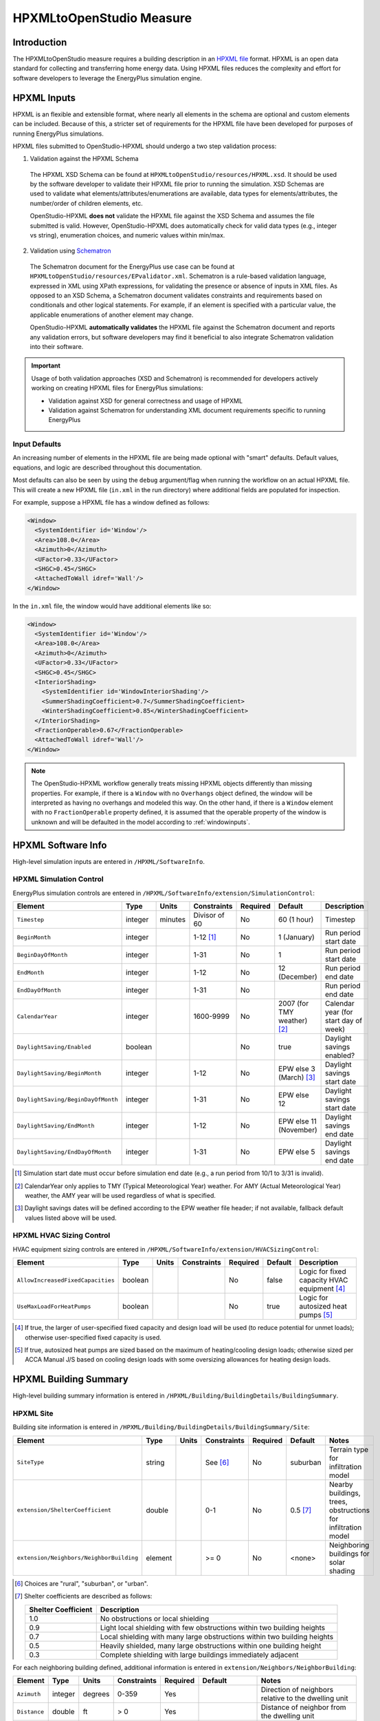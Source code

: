 HPXMLtoOpenStudio Measure
=========================

Introduction
------------

The HPXMLtoOpenStudio measure requires a building description in an `HPXML file <https://hpxml.nrel.gov/>`_ format.
HPXML is an open data standard for collecting and transferring home energy data. 
Using HPXML files reduces the complexity and effort for software developers to leverage the EnergyPlus simulation engine.

HPXML Inputs
------------

HPXML is an flexible and extensible format, where nearly all elements in the schema are optional and custom elements can be included.
Because of this, a stricter set of requirements for the HPXML file have been developed for purposes of running EnergyPlus simulations.

HPXML files submitted to OpenStudio-HPXML should undergo a two step validation process:

1. Validation against the HPXML Schema

  The HPXML XSD Schema can be found at ``HPXMLtoOpenStudio/resources/HPXML.xsd``.
  It should be used by the software developer to validate their HPXML file prior to running the simulation.
  XSD Schemas are used to validate what elements/attributes/enumerations are available, data types for elements/attributes, the number/order of children elements, etc.

  OpenStudio-HPXML **does not** validate the HPXML file against the XSD Schema and assumes the file submitted is valid.
  However, OpenStudio-HPXML does automatically check for valid data types (e.g., integer vs string), enumeration choices, and numeric values within min/max.

2. Validation using `Schematron <http://schematron.com/>`_

  The Schematron document for the EnergyPlus use case can be found at ``HPXMLtoOpenStudio/resources/EPvalidator.xml``.
  Schematron is a rule-based validation language, expressed in XML using XPath expressions, for validating the presence or absence of inputs in XML files. 
  As opposed to an XSD Schema, a Schematron document validates constraints and requirements based on conditionals and other logical statements.
  For example, if an element is specified with a particular value, the applicable enumerations of another element may change.
  
  OpenStudio-HPXML **automatically validates** the HPXML file against the Schematron document and reports any validation errors, but software developers may find it beneficial to also integrate Schematron validation into their software.

.. important::

  Usage of both validation approaches (XSD and Schematron) is recommended for developers actively working on creating HPXML files for EnergyPlus simulations:

  - Validation against XSD for general correctness and usage of HPXML
  - Validation against Schematron for understanding XML document requirements specific to running EnergyPlus

Input Defaults
**************

An increasing number of elements in the HPXML file are being made optional with "smart" defaults.
Default values, equations, and logic are described throughout this documentation.

Most defaults can also be seen by using the ``debug`` argument/flag when running the workflow on an actual HPXML file.
This will create a new HPXML file (``in.xml`` in the run directory) where additional fields are populated for inspection.

For example, suppose a HPXML file has a window defined as follows:

.. code-block:: XML

  <Window>
    <SystemIdentifier id='Window'/>
    <Area>108.0</Area>
    <Azimuth>0</Azimuth>
    <UFactor>0.33</UFactor>
    <SHGC>0.45</SHGC>
    <AttachedToWall idref='Wall'/>
  </Window>

In the ``in.xml`` file, the window would have additional elements like so:

.. code-block:: XML

  <Window>
    <SystemIdentifier id='Window'/>
    <Area>108.0</Area>
    <Azimuth>0</Azimuth>
    <UFactor>0.33</UFactor>
    <SHGC>0.45</SHGC>
    <InteriorShading>
      <SystemIdentifier id='WindowInteriorShading'/>
      <SummerShadingCoefficient>0.7</SummerShadingCoefficient>
      <WinterShadingCoefficient>0.85</WinterShadingCoefficient>
    </InteriorShading>
    <FractionOperable>0.67</FractionOperable>
    <AttachedToWall idref='Wall'/>
  </Window>

.. note::

  The OpenStudio-HPXML workflow generally treats missing HPXML objects differently than missing properties.
  For example, if there is a ``Window`` with no ``Overhangs`` object defined, the window will be interpreted as having no overhangs and modeled this way.
  On the other hand, if there is a ``Window`` element with no ``FractionOperable`` property defined, it is assumed that the operable property of the window is unknown and will be defaulted in the model according to :ref:`windowinputs`.

HPXML Software Info
-------------------

High-level simulation inputs are entered in ``/HPXML/SoftwareInfo``.

HPXML Simulation Control
************************

EnergyPlus simulation controls are entered in ``/HPXML/SoftwareInfo/extension/SimulationControl``:

==================================  ========  =======  =============  ========  ===========================  =====================================
Element                             Type      Units    Constraints    Required  Default                      Description
==================================  ========  =======  =============  ========  ===========================  =====================================
``Timestep``                        integer   minutes  Divisor of 60  No        60 (1 hour)                  Timestep
``BeginMonth``                      integer            1-12 [#]_      No        1 (January)                  Run period start date
``BeginDayOfMonth``                 integer            1-31           No        1                            Run period start date
``EndMonth``                        integer            1-12           No        12 (December)                Run period end date
``EndDayOfMonth``                   integer            1-31           No                                     Run period end date
``CalendarYear``                    integer            1600-9999      No        2007 (for TMY weather) [#]_  Calendar year (for start day of week)
``DaylightSaving/Enabled``          boolean                           No        true                         Daylight savings enabled?
``DaylightSaving/BeginMonth``       integer            1-12           No        EPW else 3 (March) [#]_      Daylight savings start date
``DaylightSaving/BeginDayOfMonth``  integer            1-31           No        EPW else 12                  Daylight savings start date
``DaylightSaving/EndMonth``         integer            1-12           No        EPW else 11 (November)       Daylight savings end date
``DaylightSaving/EndDayOfMonth``    integer            1-31           No        EPW else 5                   Daylight savings end date
==================================  ========  =======  =============  ========  ===========================  =====================================

.. [#] Simulation start date must occur before simulation end date (e.g., a run period from 10/1 to 3/31 is invalid).
.. [#] CalendarYear only applies to TMY (Typical Meteorological Year) weather. For AMY (Actual Meteorological Year) weather, the AMY year will be used regardless of what is specified.
.. [#] Daylight savings dates will be defined according to the EPW weather file header; if not available, fallback default values listed above will be used.

HPXML HVAC Sizing Control
*************************

HVAC equipment sizing controls are entered in ``/HPXML/SoftwareInfo/extension/HVACSizingControl``:

=================================  ========  =====  ===========  ========  =======  ============================================
Element                            Type      Units  Constraints  Required  Default  Description
=================================  ========  =====  ===========  ========  =======  ============================================
``AllowIncreasedFixedCapacities``  boolean                       No        false    Logic for fixed capacity HVAC equipment [#]_
``UseMaxLoadForHeatPumps``         boolean                       No        true     Logic for autosized heat pumps [#]_
=================================  ========  =====  ===========  ========  =======  ============================================

.. [#] If true, the larger of user-specified fixed capacity and design load will be used (to reduce potential for unmet loads); otherwise user-specified fixed capacity is used.
.. [#] If true, autosized heat pumps are sized based on the maximum of heating/cooling design loads; otherwise sized per ACCA Manual J/S based on cooling design loads with some oversizing allowances for heating design loads.

HPXML Building Summary
----------------------

High-level building summary information is entered in ``/HPXML/Building/BuildingDetails/BuildingSummary``. 

HPXML Site
**********

Building site information is entered in ``/HPXML/Building/BuildingDetails/BuildingSummary/Site``:

========================================  ========  =====  ===========  ========  ========  ============================================================
Element                                   Type      Units  Constraints  Required  Default   Notes
========================================  ========  =====  ===========  ========  ========  ============================================================
``SiteType``                              string           See [#]_     No        suburban  Terrain type for infiltration model
``extension/ShelterCoefficient``          double           0-1          No        0.5 [#]_  Nearby buildings, trees, obstructions for infiltration model
``extension/Neighbors/NeighborBuilding``  element          >= 0         No        <none>    Neighboring buildings for solar shading
========================================  ========  =====  ===========  ========  ========  ============================================================

.. [#] Choices are "rural", "suburban", or "urban".
.. [#] Shelter coefficients are described as follows:

       ===================  =========================================================================
       Shelter Coefficient  Description
       ===================  =========================================================================
       1.0                  No obstructions or local shielding
       0.9                  Light local shielding with few obstructions within two building heights
       0.7                  Local shielding with many large obstructions within two building heights
       0.5                  Heavily shielded, many large obstructions within one building height
       0.3                  Complete shielding with large buildings immediately adjacent
       ===================  =========================================================================

For each neighboring building defined, additional information is entered in ``extension/Neighbors/NeighborBuilding``:

============  ========  =======  ===========  ========  =======================  ====================================================
Element       Type      Units    Constraints  Required  Default                  Notes
============  ========  =======  ===========  ========  =======================  ====================================================
``Azimuth``   integer   degrees  0-359        Yes                                Direction of neighbors relative to the dwelling unit
``Distance``  double    ft       > 0          Yes                                Distance of neighbor from the dwelling unit
``Height``    double    ft       > 0          No        <same as dwelling unit>  Height of neighbor
============  ========  =======  ===========  ========  =======================  ====================================================


HPXML Building Occupancy
************************

Building occupancy is entered in ``/HPXML/Building/BuildingDetails/BuildingSummary/BuildingOccupancy``:

=====================  ========  =====  ===========  ========  ====================  ========================
Element                Type      Units  Constraints  Required  Default               Notes
=====================  ========  =====  ===========  ========  ====================  ========================
``NumberofResidents``  integer          >= 0         No        <number of bedrooms>  Number of occupants [#]_
=====================  ========  =====  ===========  ========  ====================  ========================

.. [#] Only used for occupant heat gain. Most occupancy assumptions (e.g., usage of plug loads, appliances, hot water, etc.) are drive by the number of bedrooms, not number of occupants.

HPXML Building Construction
***************************

Building construction is entered in ``/HPXML/Building/BuildingDetails/BuildingSummary/BuildingConstruction``:

=======================================  ========  =====  ===========  =============  ========  =======================================================================
Element                                  Type      Units  Constraints  Required       Default   Notes
=======================================  ========  =====  ===========  =============  ========  =======================================================================
``ResidentialFacilityType``              string           See [#]_     Yes                      Type of dwelling unit
``NumberofConditionedFloors``            integer          > 0          Yes                      Number of conditioned floors (including a basement)
``NumberofConditionedFloorsAboveGrade``  integer          > 0          Yes                      Number of conditioned floors above grade (including a walkout basement)
``NumberofBedrooms``                     integer          > 0          Yes                      Number of bedrooms
``NumberofBathrooms``                    integer          > 0          No             See [#]_  Number of bathrooms
``ConditionedFloorArea``                 double    ft2    > 0          Yes                      Floor area within conditioned space boundary
``ConditionedBuildingVolume``            double    ft3    > 0          Depends [#]_   See [#]_  Volume within conditioned space boundary
``AverageCeilingHeight``                 double    ft     > 0          Depends [#]_             Average ceiling height for conditioned floor area
``extension/HasFlueOrChimney``           boolean                       No             See [#]_  Presence of flue or chimney for infiltration model
=======================================  ========  =====  ===========  =============  ========  =======================================================================

.. [#] Choices are "single-family detached", "single-family attached", "apartment unit", or "manufactured home".
.. [#] If not provided, calculated as NumberofBedrooms/2 + 0.5 based on the `Building America House Simulation Protocols <https://www1.eere.energy.gov/buildings/publications/pdfs/building_america/house_simulation.pdf>`_.
.. [#] Required if AverageCeilingHeight is not provided.
.. [#] If not provided, calculated as AverageCeilingHeight * ConditionedFloorArea.
.. [#] Required if ConditionedBuildingVolume is not provided.
.. [#] If not provided, assumed to be true if any of the following conditions are met: 
       A) heating system is non-electric Furnace, Boiler, WallFurnace, FloorFurnace, Stove, PortableHeater, or FixedHeater and AFUE/Percent is less than 0.89,
       B) heating system is non-electric Fireplace, or
       C) water heater is non-electric with energy factor (or equivalent calculated from uniform energy factor) less than 0.63.

HPXML Weather Station
---------------------

Weather information is entered in ``/HPXML/Building/BuildingDetails/ClimateandRiskZones/WeatherStation``:

=========================  ======  =======  ===========  ========  =======  ==============================================
Element                    Type    Units    Constraints  Required  Default  Notes
=========================  ======  =======  ===========  ========  =======  ==============================================
``extension/EPWFilePath``  string                        Yes                Path to the EnergyPlus weather file (EPW) [#]_
=========================  ======  =======  ===========  ========  =======  ==============================================

.. [#] A full set of U.S. TMY3 weather files can be `downloaded here <https://data.nrel.gov/system/files/128/tmy3s-cache-csv.zip>`_.

HPXML Enclosure
---------------

The dwelling unit's enclosure is entered in ``/HPXML/Building/BuildingDetails/Enclosure``.

All surfaces that bound different space types in the building (i.e., not just thermal boundary surfaces) must be specified in the HPXML file.
For example, an attached garage would generally be defined by walls adjacent to conditioned space, walls adjacent to outdoors, a slab, and a roof or ceiling.
For software tools that do not collect sufficient inputs for every required surface, the software developers will need to make assumptions about these surfaces or collect additional input.

Interior partition surfaces (e.g., walls between rooms inside conditioned space, or the floor between two conditioned stories) can be excluded.

For Attached/Multifamily buildings, surfaces between unconditioned space and the neigboring unit's same unconditioned space should set ``InteriorAdjacentTo`` and ``ExteriorAdjacentTo`` to the same value.
For example, a foundation wall between the unit's vented crawlspace and the neighboring unit's vented crawlspace would use ``InteriorAdjacentTo="crawlspace - vented"`` and ``ExteriorAdjacentTo="crawlspace - vented"``.

.. warning::

  It is the software tool's responsibility to provide the appropriate building surfaces. 
  While some error-checking is in place, it is not possible to know whether some surfaces are incorrectly missing.

Also note that wall and roof surfaces do not require an azimuth to be specified. 
Rather, only the windows/skylights themselves require an azimuth. 
Thus, software tools can choose to use a single wall (or roof) surface to represent multiple wall (or roof) surfaces for the entire building if all their other properties (construction type, interior/exterior adjacency, etc.) are identical.

.. _spaces:

Space Types
***********

The space types used in the HPXML building description are:

==============================  ================================================  ========================================================  =========================
Space Type                      Description                                       Temperature                                               Building Type
==============================  ================================================  ========================================================  =========================
living space                    Above-grade conditioned floor area                EnergyPlus calculation                                    Any
attic - vented                                                                    EnergyPlus calculation                                    Any
attic - unvented                                                                  EnergyPlus calculation                                    Any
basement - conditioned          Below-grade conditioned floor area                EnergyPlus calculation                                    Any
basement - unconditioned                                                          EnergyPlus calculation                                    Any
crawlspace - vented                                                               EnergyPlus calculation                                    Any
crawlspace - unvented                                                             EnergyPlus calculation                                    Any
garage                          Single-family garage (not shared parking garage)  EnergyPlus calculation                                    Any
other housing unit              E.g., conditioned adjacent unit or corridor       Same as conditioned space                                 Attached/Multifamily only
other heated space              E.g., shared laundry/equipment space              Average of conditioned space and outside; minimum of 68F  Attached/Multifamily only
other multifamily buffer space  E.g., enclosed unconditioned stairwell            Average of conditioned space and outside; minimum of 50F  Attached/Multifamily only
other non-freezing space        E.g., shared parking garage ceiling               Floats with outside; minimum of 40F                       Attached/Multifamily only
==============================  ================================================  ========================================================  =========================

HPXML Air Infiltration
**********************

Building air leakage is entered in ``/HPXML/Building/BuildingDetails/Enclosure/AirInfiltration/AirInfiltrationMeasurement``:

====================================  ======  =====  ===========  =============  ====================  ========================================================
Element                               Type    Units  Constraints  Required       Default               Notes
====================================  ======  =====  ===========  =============  ====================  ========================================================
``BuildingAirLeakage/UnitofMeasure``  string         See [#]_                                          Units for air leakage
``HousePressure``                     double  Pa     > 0          Depends [#]_                         House pressure with respect to outside, typically ~50 Pa
``BuildingAirLeakage/AirLeakage``     double         > 0          Yes                                  Value for air leakage
``InfiltrationVolume``                double  ft3    > 0          No             <conditioned volume>  Volume associated with the air leakage measurement
====================================  ======  =====  ===========  =============  ====================  ========================================================

.. [#] Choices are "ACH" (air changes per hour at user-specified pressure), "CFM" (cubic feet per minute at user-specified pressure), or "ACHnatural" (natural air changes per hour).
.. [#] Required if BuildingAirLeakage/UnitofMeasure is not "ACHnatural".

HPXML Attics
************

If the dwelling unit has a vented attic, attic ventilation information can be optionally entered in ``/HPXML/Building/BuildingDetails/Enclosure/Attics/Attic[AtticType/Attic[Vented="true"]]/VentilationRate``:

=================  ======  =====  ===========  ========  ========  ==========================
Element            Type    Units  Constraints  Required  Default   Notes
=================  ======  =====  ===========  ========  ========  ==========================
``UnitofMeasure``  string         See [#]_     No                  Units for ventilation rate
``Value``          double         > 0          No        See [#]_  Value for ventilation rate
=================  ======  =====  ===========  ========  ========  ==========================

.. [#] Choices are "SLA" (specific leakage area) or "ACHnatural" (natural air changes per hour).
.. [#] If not provided, calculated as SLA=1/300 based on `ANSI/RESNET/ICC 301-2019 <https://codes.iccsafe.org/content/RESNETICC3012019>`_.

HPXML Foundations
*****************

If the dwelling unit has a vented crawlspace, crawlspace ventilation information can be optionally entered in ``/HPXML/Building/BuildingDetails/Enclosure/Foundations/Foundation[FoundationType/Crawlspace[Vented="true"]]/VentilationRate``:

=================  ======  =====  ===========  ========  ========  ==========================
Element            Type    Units  Constraints  Required  Default   Notes
=================  ======  =====  ===========  ========  ========  ==========================
``UnitofMeasure``  string         See [#]_     No                  Units for ventilation rate
``Value``          double         > 0          No        See [#]_  Value for ventilation rate
=================  ======  =====  ===========  ========  ========  ==========================

.. [#] "SLA" (specific leakage area) is required.
.. [#] If not provided, calculated as SLA=1/150 based on `ANSI/RESNET/ICC 301-2019 <https://codes.iccsafe.org/content/RESNETICC3012019>`_.

HPXML Roofs
***********

Each pitched or flat roof surface that is exposed to ambient conditions should be entered as an ``/HPXML/Building/BuildingDetails/Enclosure/Roofs/Roof``.

For a multifamily building where the dwelling unit has another dwelling unit above it, the surface between the two dwelling units should be considered a ``FrameFloor`` and not a ``Roof``.

======================================  ========  ============  ==============  =============  ==============================  ==================================
Element                                 Type      Units         Constraints     Required       Default                         Notes
======================================  ========  ============  ==============  =============  ==============================  ==================================
``InteriorAdjacentTo``                  string                  :ref:`spaces`   Yes                                            Interior adjacent space type
``Area``                                double    ft2           > 0             Yes                                            Gross area (including skylights)
``Azimuth``                             integer   degrees       0-359           No             See [#]_                        Azimuth
``RoofType``                            string                  See [#]_        No             asphalt or fiberglass shingles  Roof type
``SolarAbsorptance``                    double                  0-1             Depends [#]_   See [#]_                        Solar absorptance
``RoofColor``                           string                  See [#]_        Depends [#]_                                   Color
``Emittance``                           double                  0-1             Yes                                            Emittance
``Pitch``                               integer   ?:12          >= 0            Yes                                            Pitch
``RadiantBarrier``                      boolean                                 Yes                                            Presence of radiant barrier
``RadiantBarrier/RadiantBarrierGrade``  integer                 1-3             Depends [#]_                                   Radiant barrier installation grade
``Insulation/AssemblyEffectiveRValue``  double    F-ft2-hr/Btu  > 0             Yes                                            Assembly R-value [#]_
======================================  ========  ============  ==============  =============  ==============================  ==================================

.. [#] If not provided, modeled as four surfaces of equal area facing every direction.
.. [#] Choices are "asphalt or fiberglass shingles", "wood shingles or shakes", "slate or tile shingles", or "metal surfacing".
.. [#] Required if RoofColor is not provided.
.. [#] If not provided, defaulted based on the mapping below:

       ===========  =======================================================  ================
       RoofColor    RoofMaterial                                             SolarAbsorptance
       ===========  =======================================================  ================
       dark         asphalt or fiberglass shingles, wood shingles or shakes  0.92
       medium dark  asphalt or fiberglass shingles, wood shingles or shakes  0.89
       medium       asphalt or fiberglass shingles, wood shingles or shakes  0.85
       light        asphalt or fiberglass shingles, wood shingles or shakes  0.75
       reflective   asphalt or fiberglass shingles, wood shingles or shakes  0.50
       dark         slate or tile shingles, metal surfacing                  0.90
       medium dark  slate or tile shingles, metal surfacing                  0.83
       medium       slate or tile shingles, metal surfacing                  0.75
       light        slate or tile shingles, metal surfacing                  0.60
       reflective   slate or tile shingles, metal surfacing                  0.30
       ===========  =======================================================  ================

.. [#] Choices are "light", "medium", "medium dark", "dark", or "reflective".
.. [#] Required if SolarAbsorptance is not provided.
.. [#] Required if RadiantBarrier is provided.
.. [#] Assembly R-value includes all material layers, interior/exterior air films, and insulation installation grade.

HPXML Rim Joists
****************

Each rim joist surface (i.e., the perimeter of floor joists typically found between stories of a building or on top of a foundation wall) are entered as an ``/HPXML/Building/BuildingDetails/Enclosure/RimJoists/RimJoist``.

======================================  ========  ============  ==============  =============  ===========  ============================
Element                                 Type      Units         Constraints     Required       Default      Notes
======================================  ========  ============  ==============  =============  ===========  ============================
``ExteriorAdjacentTo``                  string                  :ref:`spaces`   Yes                         Exterior adjacent space type
``InteriorAdjacentTo``                  string                  :ref:`spaces`   Yes                         Interior adjacent space type
``Area``                                double    ft2           > 0             Yes                         Gross area
``Azimuth``                             integer   degrees       0-359           No             See [#]_     Azimuth
``Siding``                              string                  See [#]_        No             wood siding  Siding material
``SolarAbsorptance``                    double                  0-1             Depends [#]_   See [#]_     Solar absorptance
``Color``                               string                  See [#]_        Depends [#]_                Color
``Emittance``                           double                  0-1             Yes                         Emittance
``Insulation/AssemblyEffectiveRValue``  double    F-ft2-hr/Btu  > 0             Yes                         Assembly R-value [#]_
======================================  ========  ============  ==============  =============  ===========  ============================

.. [#] If not provided, modeled as four surfaces of equal area facing every direction.
.. [#] Choices are "wood siding", "vinyl siding", "stucco", "fiber cement siding", "brick veneer", or "aluminum siding".
.. [#] Required if Color is not provided.
.. [#] If not provided, defaulted based on the mapping below:
        
       =========== ================
       Color       SolarAbsorptance
       =========== ================
       dark        0.95
       medium dark 0.85
       medium      0.70
       light       0.50
       reflective  0.30
       =========== ================

.. [#] Choices are "light", "medium", "medium dark", "dark", or "reflective".
.. [#] Required if SolarAbsorptance is not provided.
.. [#] Assembly R-value includes all material layers, interior/exterior air films, and insulation installation grade.

HPXML Walls
***********

Each wall that has no contact with the ground and bounds a space type should be entered as an ``/HPXML/Building/BuildingDetails/Enclosure/Walls/Wall``.

======================================  ========  ============  ==============  =============  ===========  ====================================
Element                                 Type      Units         Constraints     Required       Default      Notes
======================================  ========  ============  ==============  =============  ===========  ====================================
``ExteriorAdjacentTo``                  string                  :ref:`spaces`   Yes                         Exterior adjacent space type
``InteriorAdjacentTo``                  string                  :ref:`spaces`   Yes                         Interior adjacent space type
``WallType``                            element                 See [#]_        Yes                         Wall type (for thermal mass)
``Area``                                double    ft2           > 0             Yes                         Gross area (including doors/windows)
``Azimuth``                             integer   degrees       0-359           No             See [#]_     Azimuth
``Siding``                              string                  See [#]_        No             wood siding  Siding material
``SolarAbsorptance``                    double                  0-1             Depends [#]_   See [#]_     Solar absorptance
``Color``                               string                  See [#]_        Depends [#]_                Color
``Emittance``                           double                  0-1             Yes                         Emittance
``Insulation/AssemblyEffectiveRValue``  double    F-ft2-hr/Btu  > 0             Yes                         Assembly R-value [#]_
======================================  ========  ============  ==============  =============  ===========  ====================================

.. [#] Child element choices are ``WoodStud``, ``DoubleWoodStud``, ``ConcreteMasonryUnit``, ``StructurallyInsulatedPanel``, ``InsulatedConcreteForms``, ``SteelFrame``, ``SolidConcrete``, ``StructuralBrick``, ``StrawBale``, ``Stone``, ``LogWall``, or ``Adobe``.
.. [#] If not provided, modeled as four surfaces of equal area facing every direction.
.. [#] Choices are "wood siding", "vinyl siding", "stucco", "fiber cement siding", "brick veneer", or "aluminum siding".
.. [#] Required if Color is not provided.
.. [#] If not provided, defaulted based on the mapping below:
        
       =========== ================
       Color       SolarAbsorptance
       =========== ================
       dark        0.95
       medium dark 0.85
       medium      0.70
       light       0.50
       reflective  0.30
       =========== ================

.. [#] Choices are "light", "medium", "medium dark", "dark", or "reflective".
.. [#] Required if SolarAbsorptance is not provided.
.. [#] Assembly R-value includes all material layers, interior/exterior air films, and insulation installation grade.

HPXML Foundation Walls
**********************

Each wall that is in contact with the ground should be specified as an ``/HPXML/Building/BuildingDetails/Enclosure/FoundationWalls/FoundationWall``.

Other walls (e.g., wood framed walls) that are connected to a below-grade space but have no contact with the ground should be specified as a ``Wall`` and not a ``FoundationWall``.

==============================================================  ========  ============  ==============  =============  ========  ====================================
Element                                                         Type      Units         Constraints     Required       Default   Notes
==============================================================  ========  ============  ==============  =============  ========  ====================================
``ExteriorAdjacentTo``                                          string                  :ref:`spaces`   Yes                      Exterior adjacent space type [#]_
``InteriorAdjacentTo``                                          string                  :ref:`spaces`   Yes                      Interior adjacent space type
``Height``                                                      double    ft            > 0             Yes                      Total height
``Area``                                                        double    ft2           > 0             Yes                      Gross area (including doors/windows)
``Azimuth``                                                     integer   degrees       0-359           No             See [#]_  Azimuth
``Thickness``                                                   double    inches        > 0             Yes                      Thickness excluding interior framing
``DepthBelowGrade``                                             double    ft            >= 0            Yes                      Depth below grade [#]_
``Insulation/Layer[InstallationType="continuous - interior"]``  element                                 Depends [#]_             Interior insulation layer
``Insulation/Layer[InstallationType="continuous - exterior"]``  element                                 Depends [#]_             Exterior insulation layer
``Insulation/AssemblyEffectiveRValue``                          double    F-ft2-hr/Btu  > 0             Yes                      Assembly R-value [#]_
==============================================================  ========  ============  ==============  =============  ========  ====================================

.. [#] Interior foundation walls (e.g., between basement and crawlspace) should **not** use "ground" even if the foundation wall has some contact with the ground due to the difference in below-grade depths of the two adjacent spaces.
.. [#] If not provided, modeled as four surfaces of equal area facing every direction.
.. [#] For exterior foundation walls, depth below grade is relative to the ground plane.
       For interior foundation walls, depth below grade is the vertical span of foundation wall in contact with the ground.
       For example, an interior foundation wall between an 8 ft conditioned basement and a 3 ft crawlspace has a height of 8 ft and a depth below grade of 5 ft.
       Alternatively, an interior foundation wall between an 8 ft conditioned basement and an 8 ft unconditioned basement has a height of 8 ft and a depth below grade of 0 ft.
.. [#] Required if Insulation/AssemblyEffectiveRValue is not provided.
.. [#] Required if Insulation/AssemblyEffectiveRValue is not provided.
.. [#] Assembly R-value includes all material layers, interior air film, and insulation installation grade.
       R-value should **not** include exterior air film (for any above-grade exposure) or any soil thermal resistance.

If insulation layers are provided, additional information is entered in each ``FoundationWall/Insulation/Layer``:

==========================================  ========  ============  ===========  ========  =======  ======================================================================
Element                                     Type      Units         Constraints  Required  Default  Notes
==========================================  ========  ============  ===========  ========  =======  ======================================================================
``NominalRValue``                           double    F-ft2-hr/Btu  >= 0         Yes                R-value of the foundatation wall insulation; use zero if no insulation
``extension/DistanceToTopOfInsulation``     double    ft            >= 0         Yes                Vertical distance from top of foundation wall to top of insulation
``extension/DistanceToBottomOfInsulation``  double    ft            >= 0         Yes                Vertical distance from top of foundation wall to bottom of insulation
==========================================  ========  ============  ===========  ========  =======  ======================================================================

HPXML Frame Floors
******************

Each horizontal floor/ceiling surface that is not in contact with the ground (Slab) nor adjacent to ambient conditions above (Roof) should be entered as an ``/HPXML/Building/BuildingDetails/Enclosure/FrameFloors/FrameFloor``.

======================================  ========  ============  ==============  ========  =======  ============================
Element                                 Type      Units         Constraints     Required  Default  Notes
======================================  ========  ============  ==============  ========  =======  ============================
``ExteriorAdjacentTo``                  string                  :ref:`spaces`   Yes                Exterior adjacent space type
``InteriorAdjacentTo``                  string                  :ref:`spaces`   Yes                Interior adjacent space type
``Area``                                double    ft2           > 0             Yes                Gross area
``Insulation/AssemblyEffectiveRValue``  double    F-ft2-hr/Btu  > 0             Yes                Assembly R-value [#]_
======================================  ========  ============  ==============  ========  =======  ============================

.. [#] Assembly R-value includes all material layers, interior/exterior air films, and insulation installation grade.

For frame floors adjacent to "other housing unit", "other heated space", "other multifamily buffer space", or "other non-freezing space", additional information is entered in ``FrameFloor``:

======================================  ========  =====  ==============  ========  =======  ==========================================
Element                                 Type      Units  Constraints     Required  Default  Notes
======================================  ========  =====  ==============  ========  =======  ==========================================
``extension/OtherSpaceAboveOrBelow``    string           See [#]_        Yes                Specifies if above/below the MF space type
======================================  ========  =====  ==============  ========  =======  ==========================================

.. [#] Choices are "above" or "below".

HPXML Slabs
***********

Each space type that borders the ground (i.e., basements, crawlspaces, garages, and slab-on-grade foundations) should have a slab entered as an ``/HPXML/Building/BuildingDetails/Enclosure/Slabs/Slab``:

===========================================  ========  ============  ==============  =============  =======  ====================================================
Element                                      Type      Units         Constraints     Required       Default  Notes
===========================================  ========  ============  ==============  =============  =======  ====================================================
``InteriorAdjacentTo``                       string                  :ref:`spaces`   Yes                     Interior adjacent space type
``Area``                                     double    ft2           > 0             Yes                     Gross area
``Thickness``                                double    inches        >= 0            Yes                     Thickness [#]_
``ExposedPerimeter``                         double    ft            > 0             Yes                     Perimeter exposed to ambient conditions [#]_
``PerimeterInsulationDepth``                 double    ft            >= 0            Yes                     Depth from grade to bottom of vertical insulation
``UnderSlabInsulationWidth``                 double    ft            >= 0            Depends [#]_            Width from slab edge inward of horizontal insulation
``UnderSlabInsulationSpansEntireSlab``       boolean                                 Depends [#]_            Whether horizontal insulation spans entire slab
``DepthBelowGrade``                          double    ft            >= 0            Depends [#]_            Depth from the top of the slab surface to grade
``PerimeterInsulation/Layer/NominalRValue``  double    F-ft2-hr/Btu  >= 0            Yes                     R-value of vertical insulation
``UnderSlabInsulation/Layer/NominalRValue``  double    F-ft2-hr/Btu  >= 0            Yes                     R-value of horizontal insulation
``extension/CarpetFraction``                 double                  0-1             Yes                     Fraction of slab covered by carpet
``extension/CarpetRValue``                   double    F-ft2-hr/Btu  >= 0            Yes                     Carpet R-value
===========================================  ========  ============  ==============  =============  =======  ====================================================

.. [#] For a crawlspace with a dirt floor, use a thickness of zero.
.. [#] Exposed perimeter should include any slab length that falls along the perimeter of the building's footprint (i.e., is exposed to ambient conditions).
       So a basement slab edge adjacent to a garage or crawlspace, for example, should not be included.
.. [#] Required if UnderSlabInsulationSpansEntireSlab=true is not provided.
.. [#] Required (with a value of true) if UnderSlabInsulationWidth is not provided.
.. [#] Required if the attached foundation has no ``FoundationWalls``.
       For foundation types with walls, the the slab's position relative to grade is determined by the ``FoundationWall/DepthBelowGrade`` value.

.. _windowinputs:

HPXML Windows
*************

Each window or glass door area should be entered as an ``/HPXML/Building/BuildingDetails/Enclosure/Windows/Window``:

============================================  ========  ============  ===========  ========  =========  ==============================================
Element                                       Type      Units         Constraints  Required  Default    Notes
============================================  ========  ============  ===========  ========  =========  ==============================================
``Area``                                      double    ft2           > 0          Yes                  Total area
``Azimuth``                                   integer   degrees       0-359        Yes                  Azimuth
``UFactor``                                   double    Btu/F-ft2-hr  > 0          Yes                  Full-assembly NFRC U-factor
``SHGC``                                      double                  0-1          Yes                  Full-assembly NFRC solar heat gain coefficient
``InteriorShading/SummerShadingCoefficient``  double                  0-1          No        0.70 [#]_  Summer interior shading coefficient
``InteriorShading/WinterShadingCoefficient``  double                  0-1          No        0.85 [#]_  Winter interior shading coefficient
``Overhangs``                                 element                 >= 0         No        <none>     Presence of overhangs (including eaves)
``FractionOperable``                          double                  0-1          No        0.67       Operable fraction [#]_
``AttachedToWall``                            idref                                Yes                  ID of ``Wall`` or ``FoundationWall``
============================================  ========  ============  ===========  ========  =========  ==============================================

.. [#] Default value indicates 30% reduction in solar heat gain, based on `ANSI/RESNET/ICC 301-2019 <https://codes.iccsafe.org/content/RESNETICC3012019>`_.
.. [#] Default value indicates 15% reduction in solar heat gain, based on `ANSI/RESNET/ICC 301-2019 <https://codes.iccsafe.org/content/RESNETICC3012019>`_.
.. [#] Should reflect whether the windows are operable (can be opened), not how they are used by the occupants.
       If a ``Window`` represents a single window, the value should be 0 or 1.
       If a ``Window`` represents multiple windows (e.g., 4), the value should be between 0 and 1 (e.g., 0, 0.25, 0.5, 0.75, or 1).
       The total open window area for natural ventilation is calculated using A) the operable fraction, B) the assumption that 50% of the area of operable windows can be open, and C) the assumption that 20% of that openable area is actually opened by occupants whenever outdoor conditions are favorable for cooling.

If overhangs are specified, additional information is entered in ``Overhangs``:

============================  ========  ======  ===========  ========  =======  ========================================================
Element                       Type      Units   Constraints  Required  Default  Notes
============================  ========  ======  ===========  ========  =======  ========================================================
``Depth``                     double    inches  > 0          Yes                Depth of overhang
``DistanceToTopOfWindow``     double    ft      >= 0         Yes                Vertical distance from overhang to top of window
``DistanceToBottomOfWindow``  double    ft      >= 0         Yes                Vertical distance from overhang to bottom of window [#]_
============================  ========  ======  ===========  ========  =======  ========================================================

.. [#] The difference between DistanceToBottomOfWindow and DistanceToTopOfWindow defines the height of the window.

HPXML Skylights
***************

Each skylight should be entered as an ``/HPXML/Building/BuildingDetails/Enclosure/Skylights/Skylight``:

============================================  ========  ============  ===========  ========  =========  ==============================================
Element                                       Type      Units         Constraints  Required  Default    Notes
============================================  ========  ============  ===========  ========  =========  ==============================================
``Area``                                      double    ft2           > 0          Yes                  Total area
``Azimuth``                                   integer   degrees       0-359        Yes                  Azimuth
``UFactor``                                   double    Btu/F-ft2-hr  > 0          Yes                  Full-assembly NFRC U-factor
``SHGC``                                      double                  0-1          Yes                  Full-assembly NFRC solar heat gain coefficient
``InteriorShading/SummerShadingCoefficient``  double                  0-1          No        1.0 [#]_   Summer interior shading coefficient
``InteriorShading/WinterShadingCoefficient``  double                  0-1          No        1.0 [#]_   Winter interior shading coefficient
``AttachedToRoof``                            idref                                Yes                  ID of ``Roof``
============================================  ========  ============  ===========  ========  =========  ==============================================

.. [#] Default value indicates 0% reduction in solar heat gain.
.. [#] Default value indicates 0% reduction in solar heat gain.

HPXML Doors
***********

Each opaque door should be entered as an ``/HPXML/Building/BuildingDetails/Enclosure/Doors/Door``:

============================================  ========  ============  ===========  ========  =========  ==============================================
Element                                       Type      Units         Constraints  Required  Default    Notes
============================================  ========  ============  ===========  ========  =========  ==============================================
``AttachedToWall``                            idref                                Yes                  ID of ``Wall`` or ``FoundationWall``
``Area``                                      double    ft2           > 0          Yes                  Total area
``Azimuth``                                   integer   degrees       0-359        Yes                  Azimuth
``RValue``                                    double    F-ft2-hr/Btu  > 0          Yes                  R-value
============================================  ========  ============  ===========  ========  =========  ==============================================

HPXML Systems
-------------

The dwelling unit's systems are entered in ``/HPXML/Building/BuildingDetails/Systems``.

HPXML Heating Systems
*********************

Each heating system (other than heat pumps) should be entered as an ``/HPXML/Building/BuildingDetails/Systems/HVAC/HVACPlant/HeatingSystem``:

=================================  ========  ======  ===========  ========  =========  ====================================
Element                            Type      Units   Constraints  Required  Default    Notes
=================================  ========  ======  ===========  ========  =========  ====================================
``HeatingSystemType``              element           See [#]_     Yes                  Type of heating system
``FractionHeatLoadServed``         double            0-1          Yes                  Fraction of heating load served [#]_
``HeatingSystemFuel``              string            See [#]_     Yes                  Fuel type
``AnnualHeatingEfficiency/Units``  string            See [#]_     Yes                  Efficiency units
``AnnualHeatingEfficiency/Value``  double            0-1          Yes                  Efficiency value
``HeatingCapacity``                double    Btu/hr  >= 0         No        autosized  Input heating capacity [#]_
=================================  ========  ======  ===========  ========  =========  ====================================

.. [#] Child element choices are ``ElectricResistance``, ``Furnace``, ``WallFurnace``, ``FloorFurnace``, ``Boiler``, ``Stove``, ``PortableHeater``, ``FixedHeater``, or ``Fireplace``.
.. [#] The sum of all ``FractionHeatLoadServed`` (across both HeatingSystems and HeatPumps) must be less than or equal to 1.
       For example, the dwelling unit could have a boiler heating system and a heat pump with values of 0.4 (40%) and 0.6 (60%), respectively.
.. [#] "electricity" required for ``Resistance`` heating systems.
       Choices for all other systems are  "electricity", "natural gas", "fuel oil", "fuel oil 1", "fuel oil 2", "fuel oil 4", "fuel oil 5/6", "diesel", "propane", "kerosene", "coal", "coke", "bituminous coal", "wood", or "wood pellets".
.. [#] "AFUE" required for ``Furnace``, ``WallFurnace``, ``FloorFurnace``, and ``Boiler``.
       "Percent" required for all other systems.
.. [#] Not applicable to shared boilers.

If a **Furnace** is specified, additional information is entered in ``HeatingSystem``:

=================================  ========  =====  ===========  ========  =========  ==========================
Element                            Type      Units  Constraints  Required  Default    Notes
=================================  ========  =====  ===========  ========  =========  ==========================
``DistributionSystem``             idref            See [#]_     Yes                  ID of ``HVACDistribution``
``extension/FanPowerWattsPerCFM``  double    W/cfm  >= 0         No        See [#]_   Installed fan efficiency
=================================  ========  =====  ===========  ========  =========  ==========================

.. [#] HVACDistribution type must be AirDistribution or DSE.
.. [#] If not provided, defaulted as 0.5 W/cfm if AFUE <= 0.9, else 0.375 W/cfm.

If a **WallFurnace**, **FloorFurnace**, **Stove**, **PortableHeater**, **FixedHeater**, or **Fireplace** is specified, additional information is entered in ``HeatingSystem``:

===========================  ========  =====  ===========  ============  =========  ===================
Element                      Type      Units  Constraints  Required      Default    Notes
===========================  ========  =====  ===========  ============  =========  ===================
``extension/FanPowerWatts``  double    W      >= 0         No            See [#]_   Installed fan power
===========================  ========  =====  ===========  ============  =========  ===================

.. [#] If not provided, defaulted as 40 W for ``Stove`` and 0 W for all other systems.

If a **Boiler** is specified, additional information is entered in ``HeatingSystem``:

===========================  ========  ======  ===========  ========  ========  =========================================
Element                      Type      Units   Constraints  Required  Default   Notes
===========================  ========  ======  ===========  ========  ========  =========================================
``IsSharedSystem``           boolean                        No        false     Whether it serves multiple dwelling units
``DistributionSystem``       idref                          Yes       See [#]_  ID of ``HVACDistribution``
``ElectricAuxiliaryEnergy``  double    kWh/yr  >= 0         No [#]_   See [#]_  Electric auxiliary energy
===========================  ========  ======  ===========  ========  ========  =========================================

.. [#] HVACDistribution type must be HydronicDistribution or DSE for in-unit boilers and HydronicDistribution or HydronicAndAirDistribution for shared boilers.
.. [#] For shared boilers, the electric auxiliary energy can alternatively be calculated as follows per `ANSI/RESNET/ICC 301-2019 <https://codes.iccsafe.org/content/RESNETICC3012019>`_:

       | :math:`EAE = (\frac{SP}{N_{dweq}} + aux_{in}) \cdot HLH`
       | where, 
       |   :math:`SP` = Shared pump power [W], provided as ``extension/SharedLoopWatts``
       |   :math:`N_{dweq}` = Number of units served by the shared system, provided as ``NumberofUnitsServed``
       |   :math:`aux_{in}` = In-unit fan coil power [W], provided as ``extension/FanCoilWatts``
       |   :math:`HLH` = Annual heating load hours

.. [#] If not provided (or calculated for shared boilers), defaults as follows per `ANSI/RESNET/ICC 301-2019 <https://codes.iccsafe.org/content/RESNETICC3012019>`_:

       ============================================  ==============================
       System Type                                   Electric Auxiliary Energy
       ============================================  ==============================
       Oil boiler                                    330
       Gas boiler (in-unit)                          170
       Gas boiler (shared, w/ baseboard)             220
       Gas boiler (shared, w/ water loop heat pump)  265
       Gas boiler (shared, w/ fan coil)              438
       ============================================  ==============================

For shared boilers connected to a water loop heat pump, the heat pump's heating COP must be provided as ``extension/WaterLoopHeatPump/AnnualHeatingEfficiency[Units="COP"]/Value``.

HPXML Cooling Systems
*********************

Each cooling system (other than heat pumps) should be entered as an ``/HPXML/Building/BuildingDetails/Systems/HVAC/HVACPlant/CoolingSystem``:

==========================  ========  ======  ===========  ========  =======  ====================================
Element                     Type      Units   Constraints  Required  Default  Notes
==========================  ========  ======  ===========  ========  =======  ====================================
``CoolingSystemType``       string            See [#]_     Yes                Type of cooling system
``CoolingSystemFuel``       string            electricity  Yes                Fuel type
``FractionCoolLoadServed``  double            0-1          Yes                Fraction of cooling load served [#]_
==========================  ========  ======  ===========  ========  =======  ====================================

.. [#] Choices are "central air conditioner", "room air conditioner", "evaporative cooler", "mini-split", "chiller", or "cooling tower".
.. [#] The sum of all ``FractionCoolLoadServed`` (across both CoolingSystems and HeatPumps) must be less than or equal to 1.
       For example, the dwelling unit could have two room air conditioners with values of 0.1 (10%) and 0.2 (20%), respectively, with the rest of the home (70%) uncooled.

If a **central air conditioner** is specified, additional information is entered in ``CoolingSystem``:

=================================  ========  ======  ===========  ========  =========  ==========================
Element                            Type      Units   Constraints  Required  Default    Notes
=================================  ========  ======  ===========  ========  =========  ==========================
``DistributionSystem``             idref             See [#]_     Yes                  ID of ``HVACDistribution``
``AnnualCoolingEfficiency/Units``  string            SEER         Yes                  Efficiency units
``AnnualCoolingEfficiency/Value``  double            > 0          Yes                  Efficiency value
``CoolingCapacity``                double    Btu/hr  >= 0         No        autosized  Cooling capacity
``SensibleHeatFraction``           double            0-1          No        <TODO>     Sensible heat fraction
``CompressorType``                 string            See [#]_     No        See [#]_   Type of compressor
``extension/FanPowerWattsPerCFM``  double    W/cfm   >= 0         No        See [#]_   Installed fan efficiency
=================================  ========  ======  ===========  ========  =========  ==========================

.. [#] HVACDistribution type must be AirDistribution or DSE.
.. [#] Choices are "single stage", "two stage", or "variable speed".
.. [#] If not provided, defaults to "single stage" if SEER <= 15, else "two stage" if SEER <= 21, else "variable speed".
.. [#] If not provided, defaults to using attached furnace W/cfm if available, else 0.5 W/cfm if SEER <= 13.5, else 0.375 W/cfm.

If a **room air conditioner** is specified, additional information is entered in ``CoolingSystem``:

=================================  ========  ======  ===========  ========  =========  ======================
Element                            Type      Units   Constraints  Required  Default    Notes
=================================  ========  ======  ===========  ========  =========  ======================
``AnnualCoolingEfficiency/Units``  string            EER          Yes                  Efficiency units
``AnnualCoolingEfficiency/Value``  double            > 0          Yes                  Efficiency value
``CoolingCapacity``                double    Btu/hr  >= 0         No        autosized  Cooling capacity
``SensibleHeatFraction``           double            0-1          No        <TODO>     Sensible heat fraction
=================================  ========  ======  ===========  ========  =========  ======================

If an **evaporative cooler** is specified, additional information is entered in ``CoolingSystem``:

=================================  ========  ======  ===========  ========  =========  ==========================
Element                            Type      Units   Constraints  Required  Default    Notes
=================================  ========  ======  ===========  ========  =========  ==========================
``DistributionSystem``             idref             See [#]_     No                   ID of ``HVACDistribution``
``extension/FanPowerWattsPerCFM``  double    W/cfm   >= 0         No        See [#]_   Installed fan efficiency
=================================  ========  ======  ===========  ========  =========  ==========================

.. [#] HVACDistribution type must be AirDistribution or DSE.
.. [#] If not provided, defaults to MIN(2.79 * cfm^-0.29, 0.6) W/cfm.

If a **mini-split** is specified, additional information is entered in ``CoolingSystem``:

=================================  ========  ======  ===========  ========  =========  ====================================
Element                            Type      Units   Constraints  Required  Default    Notes
=================================  ========  ======  ===========  ========  =========  ====================================
``DistributionSystem``             idref             See [#]_     No                   ID of ``HVACDistribution``
``CoolingCapacity``                double    Btu/hr  >= 0         No        autosized  Cooling capacity
``SensibleHeatFraction``           double            0-1          No        <TODO>     Sensible heat fraction
``extension/FanPowerWattsPerCFM``  double    W/cfm   >= 0         No        See [#]_   Installed fan efficiency
=================================  ========  ======  ===========  ========  =========  ====================================

.. [#] HVACDistribution type must be AirDistribution or DSE.
.. [#] If not provided, defaults to 0.07 W/cfm if ductless, else 0.18 W/cfm.

If a **chiller** is specified, additional information is entered in ``CoolingSystem``:

=================================  ========  ======  ===========  ========  =========  ====================================
Element                            Type      Units   Constraints  Required  Default    Notes
=================================  ========  ======  ===========  ========  =========  ====================================
``IsSharedSystem``                 boolean           true         Yes                  Whether it serves multiple dwelling units
``DistributionSystem``             idref             See [#]_     Yes                  ID of ``HVACDistribution``
=================================  ========  ======  ===========  ========  =========  ====================================

.. [#] HVACDistribution type must be HydronicDistribution or HydronicAndAirDistribution.

Chillers are modeled with a SEER equivalent using the following equation from `ANSI/RESNET/ICC 301-2019 <https://codes.iccsafe.org/content/RESNETICC3012019>`_:

  | :math:`SEER_{eq} = \frac{(Cap - (aux \cdot 3.41)) - (aux_{dweq} \cdot 3.41 \cdot N_{dweq})}{(Input \cdot aux) + (aux_{dweq} \cdot N_{dweq})}`
  | where, 
  |   :math:`Cap` = Chiller system output [Btu/hour], provided as ``CoolingCapacity``
  |   :math:`aux` = Total of the pumping and fan power serving the system [W], provided as ``extension/SharedLoopWatts``
  |   :math:`aux_{dweq}` = Total of the in-unit cooling equipment power serving the unit; for example, includes all power to run a Water Loop Heat Pump within the unit, not just air handler power [W], provided as ``extension/FanCoilWatts`` for fan coils, or calculated as ``extension/WaterLoopHeatPump/CoolingCapacity`` divided by ``extension/WaterLoopHeatPump/AnnualCoolingEfficiency[Units="EER"]/Value`` for cooling towers, or zero for baseboard/radiators
  |   :math:`Input` = Chiller system power [W], calculated using ``AnnualCoolingEfficiency[Units="kW/ton"]/Value``
  |   :math:`N_{dweq}` = Number of units served by the shared system, provided as ``NumberofUnitsServed``

If a **cooling tower** is specified, additional information is entered in ``CoolingSystem``:

=================================  ========  ======  ===========  ========  =========  ====================================
Element                            Type      Units   Constraints  Required  Default    Notes
=================================  ========  ======  ===========  ========  =========  ====================================
``IsSharedSystem``                 boolean           true         Yes                  Whether it serves multiple dwelling units
``DistributionSystem``             idref             See [#]_     Yes                  ID of ``HVACDistribution``
=================================  ========  ======  ===========  ========  =========  ====================================

.. [#] HVACDistribution type must be HydronicAndAirDistribution.

Cooling towers with water loop heat pumps are modeled with a SEER equivalent using the following equation from `ANSI/RESNET/ICC 301-2019 <https://codes.iccsafe.org/content/RESNETICC3012019>`_:

  | :math:`SEER_{eq} = \frac{WLHP_{cap} - \frac{aux \cdot 3.41}{N_{dweq}}}{Input + \frac{aux}{N_{dweq}}}`
  | where, 
  |   :math:`WLHP_{cap}` = WLHP cooling capacity [Btu/hr], provided as ``extension/WaterLoopHeatPump/CoolingCapacity``
  |   :math:`aux` = Total of the pumping and fan power serving the system [W], provided as ``extension/SharedLoopWatts``
  |   :math:`N_{dweq}` = Number of units served by the shared system, provided as ``NumberofUnitsServed``
  |   :math:`Input` = WLHP system power [W], calculated as ``extension/WaterLoopHeatPump/CoolingCapacity`` divided by ``extension/WaterLoopHeatPump/AnnualCoolingEfficiency[Units="EER"]/Value``

HPXML Heat Pumps
****************

Each heat pump should be entered as a ``Systems/HVAC/HVACPlant/HeatPump``.
Inputs including ``HeatPumpType``, ``FractionHeatLoadServed``, and ``FractionCoolLoadServed`` must be provided.
Note that heat pumps are allowed to provide only heating (``FractionCoolLoadServed`` = 0) or cooling (``FractionHeatLoadServed`` = 0) if appropriate.

Depending on the type of heat pump specified, additional elements are used:

=============  ==============  =================================  ============  =======================  =======================  ===========================  ==================  =============================  ==============================
HeatPumpType   IsSharedSystem  DistributionSystem                 HeatPumpFuel  AnnualCoolingEfficiency  AnnualHeatingEfficiency  CoolingSensibleHeatFraction  HeatingCapacity17F  extension/FanPowerWattsPerCFM  extension/PumpPowerWattsPerTon
=============  ==============  =================================  ============  =======================  =======================  ===========================  ==================  =============================  ==============================
air-to-air                     AirDistribution or DSE             electricity   SEER                     HSPF                     (optional)                   (optional)          (optional)
mini-split                     AirDistribution or DSE (optional)  electricity   SEER                     HSPF                     (optional)                   (optional)          (optional)
ground-to-air  false           AirDistribution or DSE             electricity   EER                      COP                      (optional)                                       (optional)                     (optional)
ground-to-air  true            AirDistribution or DSE             electricity   EER                      COP                      (optional)                                       (optional)                     (optional)
=============  ==============  =================================  ============  =======================  =======================  ===========================  ==================  =============================  ==============================

When ``HeatingCapacity`` and ``CoolingCapacity`` are not provided, the system will be auto-sized via ACCA Manual J/S.

Air-to-air heat pumps can also have the ``CompressorType`` specified; if not provided, it is assumed as follows:

- "single stage": SEER <= 15
- "two stage": 15 < SEER <= 21
- "variable speed": SEER > 21

If the fan power is not provided (``extension/FanPowerWattsPerCFM``), it will be defaulted as follows:

==========================  ==============================
System Type                 Fan Power
==========================  ==============================
air-to-air, ground-to-air   0.5 W/cfm if HSPF <= 8.75 W/cfm, else 0.375 W/cfm
mini-split                  0.07 W/cfm if ductless, else 0.18 W/cfm
==========================  ==============================

If the heat pump has backup heating, it can be specified with ``BackupSystemFuel``, ``BackupAnnualHeatingEfficiency``, and (optionally) ``BackupHeatingCapacity``.
If the heat pump has a switchover temperature (e.g., dual-fuel heat pump) where the heat pump stops operating and the backup heating system starts running, it can be specified with ``BackupHeatingSwitchoverTemperature``.
If ``BackupHeatingSwitchoverTemperature`` is not provided, the backup heating system will operate as needed when the heat pump has insufficient capacity.

If the pump power for ground-to-air heat pumps is not provided (``extension/PumpPowerWattsPerTon``), it will be defaulted as 30 W/ton of cooling capacity per `ANSI/RESNET/ICC 301-2019 <https://codes.iccsafe.org/content/RESNETICC3012019>`_ for a closed loop system

For multiple ground source heat pumps on a shared hydronic circulation loop (``IsSharedSystem="true"``), the loop's annual electric consumption is calculated using the following equation from `ANSI/RESNET/ICC 301-2019 <https://codes.iccsafe.org/content/RESNETICC3012019>`_:

  | :math:`Eae = \frac{SP}{N_{dweq}} \cdot 8.760`
  | where, 
  |   :math:`SP` = Shared pump power [W], provided as ``extension/SharedLoopWatts``
  |   :math:`N_{dweq}` = Number of units served by the shared system, provided as ``NumberofUnitsServed``

HPXML HVAC Control
******************

A ``Systems/HVAC/HVACControl`` must be provided if any HVAC systems are specified.
The heating setpoint (``SetpointTempHeatingSeason``) and cooling setpoint (``SetpointTempCoolingSeason``) are required elements.

If there is a heating setback, it is defined with:

- ``SetbackTempHeatingSeason``: Temperature during heating setback
- ``extension/SetbackStartHourHeating``: The start hour of the heating setback where 0=midnight and 12=noon
- ``TotalSetbackHoursperWeekHeating``: The number of hours of heating setback per week

If there is a cooling setup, it is defined with:

- ``SetupTempCoolingSeason``: Temperature during cooling setup
- ``extension/SetupStartHourCooling``: The start hour of the cooling setup where 0=midnight and 12=noon
- ``TotalSetupHoursperWeekCooling``: The number of hours of cooling setup per week

Finally, if there are sufficient ceiling fans present that result in a reduced cooling setpoint, this offset can be specified with ``extension/CeilingFanSetpointTempCoolingSeasonOffset``.

HPXML HVAC Distribution
***********************

Each separate HVAC distribution system should be specified as a ``Systems/HVAC/HVACDistribution``.
The four types of HVAC distribution systems allowed are ``AirDistribution``, ``HydronicDistribution``, ``HydronicAndAirDistribution``, and ``DSE``.
There should be at most one heating system and one cooling system attached to a distribution system.
See the sections on Heating Systems, Cooling Systems, and Heat Pumps for information on which ``DistributionSystemType`` is allowed for which HVAC system.
Also note that some HVAC systems (e.g., room air conditioners) are not allowed to be attached to a distribution system.

Air Distribution
~~~~~~~~~~~~~~~~

``AirDistribution`` systems are defined by:

- ``ConditionedFloorAreaServed``
- Optional ``NumberofReturnRegisters``. If not provided, one return register per conditioned floor will be assumed.
- Optional supply leakage to the outside in CFM25 or percent of airflow (``DuctLeakageMeasurement[DuctType='supply']/DuctLeakage/Value``)
- Optional return leakage to the outside in CFM25 or percent of airflow (``DuctLeakageMeasurement[DuctType='return']/DuctLeakage/Value``)
- Optional supply ducts (``Ducts[DuctType='supply']``)
- Optional return ducts (``Ducts[DuctType='return']``)

For each duct, ``DuctInsulationRValue`` must be provided.
``DuctSurfaceArea`` and ``DuctLocation`` must both be provided or both not be provided.

If ``DuctSurfaceArea`` is not provided, duct areas will be calculated based on ANSI/ASHRAE Standard 152-2004:

======================  ====================================================================
Duct Type               Default Value
======================  ====================================================================
Primary supply ducts    :math:`0.27 \cdot F_{out} \cdot CFA_{ServedByAirDistribution}`
Secondary supply ducts  :math:`0.27 \cdot (1 - F_{out}) \cdot CFA_{ServedByAirDistribution}`
Primary return ducts    :math:`b_r \cdot F_{out} \cdot CFA_{ServedByAirDistribution}`
Secondary return ducts  :math:`b_r \cdot (1 - F_{out}) \cdot CFA_{ServedByAirDistribution}`
======================  ====================================================================

where F\ :sub:`out` is 1.0 when ``NumberofConditionedFloorsAboveGrade`` <= 1 and 0.75 when ``NumberofConditionedFloorsAboveGrade`` > 1, and b\ :sub:`r` is 0.05 * ``NumberofReturnRegisters`` with a maximum value of 0.25.

If ``DuctLocation`` is provided, it can be one of the following:

==============================  ================================================  =========================================================  =========================  ================
Location                        Description                                       Temperature                                                Building Type              Default Priority
==============================  ================================================  =========================================================  =========================  ================
living space                    Above-grade conditioned floor area                EnergyPlus calculation                                     Any                        8
basement - conditioned          Below-grade conditioned floor area                EnergyPlus calculation                                     Any                        1
basement - unconditioned                                                          EnergyPlus calculation                                     Any                        2
crawlspace - unvented                                                             EnergyPlus calculation                                     Any                        4
crawlspace - vented                                                               EnergyPlus calculation                                     Any                        3
attic - unvented                                                                  EnergyPlus calculation                                     Any                        6
attic - vented                                                                    EnergyPlus calculation                                     Any                        5
garage                          Single-family garage (not shared parking garage)  EnergyPlus calculation                                     Any                        7
outside                                                                           Outside                                                    Any
exterior wall                                                                     Average of conditioned space and outside                   Any
under slab                                                                        Ground                                                     Any
roof deck                                                                         Outside                                                    Any
other housing unit              E.g., conditioned adjacent unit or corridor       Same as conditioned space                                  Attached/Multifamily only
other heated space              E.g., shared laundry/equipment space              Average of conditioned space and outside; minimum of 68F   Attached/Multifamily only
other multifamily buffer space  E.g., enclosed unconditioned stairwell            Average of conditioned space and outside; minimum of 50F   Attached/Multifamily only
other non-freezing space        E.g., shared parking garage ceiling               Floats with outside; minimum of 40F                        Attached/Multifamily only
==============================  ================================================  =========================================================  =========================  ================

If ``DuctLocation`` is not provided, the location for primary ducts will be chosen based on the presence of spaces and the "Default Priority" indicated above.
Any secondary ducts (when ``NumberofConditionedFloorsAboveGrade`` > 1) will always be located in the living space.

Hydronic Distribution
~~~~~~~~~~~~~~~~~~~~~

``HydronicDistribution`` systems are defined by:

- ``HydronicDistributionType``: "radiator" or "baseboard" or "radiant floor" or "radiant ceiling"

Hydronic And Air Distribution
~~~~~~~~~~~~~~~~~~~~~~~~~~~~~

``HydronicAndAirDistribution`` systems are defined by:

- ``HydronicAndAirDistributionType``: "fan coil" or "water loop heat pump"

as well as all of the elements described above for an ``AirDistribution`` system.

Distribution System Efficiency
~~~~~~~~~~~~~~~~~~~~~~~~~~~~~~

``DSE`` systems are defined by a ``AnnualHeatingDistributionSystemEfficiency`` and ``AnnualCoolingDistributionSystemEfficiency`` elements.

.. warning::

  Specifying a DSE for the HVAC distribution system is reflected in the SimulationOutputReport reporting measure outputs, but is not reflected in the raw EnergyPlus simulation outputs.

HPXML Mechanical Ventilation
****************************

This section describes elements specified in HPXML's ``Systems/MechanicalVentilation``.
``Systems/MechanicalVentilation/VentilationFans/VentilationFan`` elements can be used to specify whole home ventilation, local ventilation, and/or cooling load reduction.

Whole Home Ventilation
~~~~~~~~~~~~~~~~~~~~~~

Mechanical ventilation systems that provide whole home ventilation may each be specified as a ``Systems/MechanicalVentilation/VentilationFans/VentilationFan`` with ``UsedForWholeBuildingVentilation='true'``.
Inputs including ``FanType`` and ``HoursInOperation`` must be provided.

Depending on the type of mechanical ventilation specified, additional elements are required:

====================================  ==========================  =======================  ================================
FanType                               SensibleRecoveryEfficiency  TotalRecoveryEfficiency  AttachedToHVACDistributionSystem
====================================  ==========================  =======================  ================================
energy recovery ventilator            required                    required
heat recovery ventilator              required
exhaust only
supply only
balanced
central fan integrated supply (CFIS)                                                       required
====================================  ==========================  =======================  ================================

Note that ``AdjustedSensibleRecoveryEfficiency`` and ``AdjustedTotalRecoveryEfficiency`` can be provided instead of ``SensibleRecoveryEfficiency`` and ``TotalRecoveryEfficiency``.

The ventilation system may be optionally described as a shared system (i.e., serving multiple dwelling units) using ``IsSharedSystem``.
If not provided, it is assumed to be false.

If the ventilation system is not shared, the following inputs are available:

- ``TestedFlowRate`` or ``RatedFlowRate``: The airflow rate. For a CFIS system, the flow rate should equal the amount of outdoor air provided to the distribution system.
- ``FanPower``: The fan power for the highest airflow setting.

If the ventilation system is shared, the following inputs are available:

- ``TestedFlowRate`` or ``RatedFlowRate``: The airflow rate of the entire system.
- ``FanPower``: The fan power for the entire system at highest airflow setting.
- ``FractionRecirculation``: Fraction of the total supply air that is recirculated, with the remainder assumed to be outdoor air. The value must be 0 for exhaust only systems.
- ``extension/InUnitFlowRate``: The flow rate delivered to the dwelling unit.
- ``extension/PreHeating``: Optional. Element to specify if the supply air is preconditioned by heating equipment. It is not allowed for exhaust only systems. If provided, there are additional child elements required:

  - ``Fuel``: Fuel type of the preconditioning heating equipment.
  - ``AnnualHeatingEfficiency[Units="COP"]/Value``: Efficiency of the preconditioning heating equipment.
  - ``FractionVentilationHeatLoadServed``: Fraction of heating load introduced by the shared ventilation system that is met by the preconditioning heating equipment.

- ``extension/PreCooling``: Optional. Element to specify if the supply air is preconditioned by cooling equipment. It is not allowed for exhaust only systems. If provided, there are additional child elements required:

  - ``Fuel``: Fuel type of the preconditioning cooling equipment.
  - ``AnnualCoolingEfficiency[Units="COP"]/Value``: Efficiency of the preconditioning cooling equipment.
  - ``FractionVentilationCoolLoadServed``: Fraction of cooling load introduced by the shared ventilation system that is met by the preconditioning cooling equipment.

Local Ventilation
~~~~~~~~~~~~~~~~~

Kitchen range fans that provide local ventilation may each be specified as a ``Systems/MechanicalVentilation/VentilationFans/VentilationFan`` with ``FanLocation='kitchen'`` and ``UsedForLocalVentilation='true'``.

Additional fields may be provided per the table below. If not provided, default values will be assumed based on the `Building America House Simulation Protocols <https://www1.eere.energy.gov/buildings/publications/pdfs/building_america/house_simulation.pdf>`_.

=========================== ========================
Element Name                Default Value
=========================== ========================
Quantity [#]                1
RatedFlowRate [cfm]         100
HoursInOperation [hrs/day]  1
FanPower [W]                0.3 * RatedFlowRate
extension/StartHour [0-23]  18
=========================== ========================

Bathroom fans that provide local ventilation may each be specified as a ``Systems/MechanicalVentilation/VentilationFans/VentilationFan`` with ``FanLocation='bath'`` and ``UsedForLocalVentilation='true'``.

Additional fields may be provided per the table below. If not provided, default values will be assumed based on the `Building America House Simulation Protocols <https://www1.eere.energy.gov/buildings/publications/pdfs/building_america/house_simulation.pdf>`_.

=========================== ========================
Element Name                Default Value
=========================== ========================
Quantity [#]                NumberofBathrooms
RatedFlowRate [cfm]         50
HoursInOperation [hrs/day]  1
FanPower [W]                0.3 * RatedFlowRate
extension/StartHour [0-23]  7
=========================== ========================

Cooling Load Reduction
~~~~~~~~~~~~~~~~~~~~~~

Whole house fans that provide cooling load reduction may each be specified as a ``Systems/MechanicalVentilation/VentilationFans/VentilationFan`` with ``UsedForSeasonalCoolingLoadReduction='true'``.
Required elements include ``RatedFlowRate`` and ``FanPower``.

The whole house fan is assumed to operate during hours of favorable outdoor conditions and will take priority over operable windows (natural ventilation).

HPXML Water Heating Systems
***************************

Each water heater should be entered as a ``Systems/WaterHeating/WaterHeatingSystem``.
Inputs including ``WaterHeaterType`` and ``FractionDHWLoadServed`` must be provided.

.. warning::

  ``FractionDHWLoadServed`` represents only the fraction of the hot water load associated with the hot water **fixtures**.
  Additional hot water load from the clothes washer/dishwasher will be automatically assigned to the appropriate water heater(s).

Depending on the type of water heater specified, additional elements are required/available:

========================================  ===================================  ===============  ===========  ==========  ===============  ==================  ===================== =================  =========================================  ==============================
WaterHeaterType                           UniformEnergyFactor or EnergyFactor  FirstHourRating  FuelType     TankVolume  HeatingCapacity  RecoveryEfficiency  PerformanceAdjustment UsesDesuperheater  WaterHeaterInsulation/Jacket/JacketRValue  RelatedHVACSystem
========================================  ===================================  ===============  ===========  ==========  ===============  ==================  ===================== =================  =========================================  ==============================
storage water heater                      required                             required if UEF  <any>        (optional)  (optional)       (optional)                                (optional)         (optional)                                 required if uses desuperheater
instantaneous water heater                required                                              <any>                                                         (optional)            (optional)                                                    required if uses desuperheater
heat pump water heater                    required                             required if UEF  electricity  required                                                               (optional)         (optional)                                 required if uses desuperheater
space-heating boiler with storage tank                                                                       required                                                                                  (optional)                                 required
space-heating boiler with tankless coil                                                                                                                                                                                                           required
========================================  ===================================  ===============  ===========  ==========  ===============  ==================  ===================== =================  =========================================  ==============================

For storage water heaters, the tank volume in gallons, heating capacity in Btuh, and recovery efficiency can be optionally provided.
If not provided, default values for the tank volume and heating capacity will be assumed based on Table 8 in the `2014 Building America House Simulation Protocols <https://www.energy.gov/sites/prod/files/2014/03/f13/house_simulation_protocols_2014.pdf#page=22&zoom=100,93,333>`_ 
and a default recovery efficiency shown in the table below will be assumed based on regression analysis of `AHRI certified water heaters <https://www.ahridirectory.org/NewSearch?programId=24&searchTypeId=3>`_.

============  ======================================
EnergyFactor  RecoveryEfficiency (default)
============  ======================================
>= 0.75       0.778114 * EF + 0.276679
< 0.75        0.252117 * EF + 0.607997
============  ======================================

For tankless water heaters, a performance adjustment due to cycling inefficiencies can be provided.
If not provided, a default value of 0.94 will apply if Uniform Energy Factor (UEF) is provided or 0.92 will apply if Energy Factor (EF) is provided.

For combi boiler systems, the ``RelatedHVACSystem`` must point to a ``HeatingSystem`` of type "Boiler".
For combi boiler systems with a storage tank, the storage tank losses (deg-F/hr) can be entered as ``StandbyLoss``; if not provided, a default value based on the `AHRI Directory of Certified Product Performance <https://www.ahridirectory.org>`_ will be calculated.

For water heaters that are connected to a desuperheater, the ``RelatedHVACSystem`` must either point to a ``HeatPump`` or a ``CoolingSystem``.

The water heater ``Location`` can be optionally entered as one of the following:

==============================  ================================================  =========================================================  =========================
Location                        Description                                       Temperature                                                Building Type
==============================  ================================================  =========================================================  =========================
living space                    Above-grade conditioned floor area                EnergyPlus calculation                                     Any
basement - conditioned          Below-grade conditioned floor area                EnergyPlus calculation                                     Any
basement - unconditioned                                                          EnergyPlus calculation                                     Any
attic - unvented                                                                  EnergyPlus calculation                                     Any
attic - vented                                                                    EnergyPlus calculation                                     Any
garage                          Single-family garage (not shared parking garage)  EnergyPlus calculation                                     Any
crawlspace - unvented                                                             EnergyPlus calculation                                     Any
crawlspace - vented                                                               EnergyPlus calculation                                     Any
other exterior                  Outside                                           EnergyPlus calculation                                     Any
other housing unit              E.g., conditioned adjacent unit or corridor       Same as conditioned space                                  Attached/Multifamily only
other heated space              E.g., shared laundry/equipment space              Average of conditioned space and outside; minimum of 68F   Attached/Multifamily only
other multifamily buffer space  E.g., enclosed unconditioned stairwell            Average of conditioned space and outside; minimum of 50F   Attached/Multifamily only
other non-freezing space        E.g., shared parking garage ceiling               Floats with outside; minimum of 40F                        Attached/Multifamily only
==============================  ================================================  =========================================================  =========================

If the location is not provided, a default water heater location will be assumed based on IECC climate zone:

=================  ============================================================================================
IECC Climate Zone  Location (default)
=================  ============================================================================================
1-3, excluding 3A  garage if present, otherwise living space                                                   
3A, 4-8, unknown   conditioned basement if present, otherwise unconditioned basement if present, otherwise living space
=================  ============================================================================================

The setpoint temperature may be provided as ``HotWaterTemperature``; if not provided, 125F is assumed.

The water heater may be optionally described as a shared system (i.e., serving multiple dwelling units or a shared laundry room) using ``IsSharedSystem``.
If not provided, it is assumed to be false.
If provided and true, ``NumberofUnitsServed`` must also be specified, where the value is the number of dwelling units served either indirectly (e.g., via shared laundry room) or directly.

HPXML Hot Water Distribution
****************************

A single ``Systems/WaterHeating/HotWaterDistribution`` must be provided if any water heating systems are specified.
Inputs including ``SystemType`` and ``PipeInsulation/PipeRValue`` must be provided.
Note: Any hot water distribution associated with a shared laundry room in attached/multifamily buildings should not be defined.

Standard
~~~~~~~~

For a ``SystemType/Standard`` (non-recirculating) system within the dwelling unit, the following element are used:

- ``PipingLength``: Optional. Measured length of hot water piping from the hot water heater (or from a shared recirculation loop serving multiple dwelling units) to the farthest hot water fixture, measured longitudinally from plans, assuming the hot water piping does not run diagonally, plus 10 feet of piping for each floor level, plus 5 feet of piping for unconditioned basements (if any)
  If not provided, a default ``PipingLength`` will be calculated using the following equation from `ANSI/RESNET/ICC 301-2019 <https://codes.iccsafe.org/content/RESNETICC3012019>`_.

  .. math:: PipeL = 2.0 \cdot (\frac{CFA}{NCfl})^{0.5} + 10.0 \cdot NCfl + 5.0 \cdot bsmnt

  Where, 
  PipeL = piping length [ft], 
  CFA = conditioned floor area [ft²],
  NCfl = number of conditioned floor levels number of conditioned floor levels in the residence including conditioned basements, 
  bsmnt = presence = 1.0 or absence = 0.0 of an unconditioned basement in the residence.

Recirculation
~~~~~~~~~~~~~

For a ``SystemType/Recirculation`` system within the dwelling unit, the following elements are used:

- ``ControlType``: One of "manual demand control", "presence sensor demand control", "temperature", "timer", or "no control".
- ``RecirculationPipingLoopLength``: Optional. If not provided, the default value will be calculated by using the equation shown in the table below. Measured recirculation loop length including both supply and return sides, measured longitudinally from plans, assuming the hot water piping does not run diagonally, plus 20 feet of piping for each floor level greater than one plus 10 feet of piping for unconditioned basements.
- ``BranchPipingLoopLength``: Optional. If not provided, the default value will be assumed as shown in the table below. Measured length of the branch hot water piping from the recirculation loop to the farthest hot water fixture from the recirculation loop, measured longitudinally from plans, assuming the branch hot water piping does not run diagonally.
- ``PumpPower``: Optional. If not provided, the default value will be assumed as shown in the table below. Pump Power in Watts.

  ==================================  ====================================================================================================
  Element Name                        Default Value
  ==================================  ====================================================================================================
  RecirculationPipingLoopLength [ft]  :math:`2.0 \cdot (2.0 \cdot (\frac{CFA}{NCfl})^{0.5} + 10.0 \cdot NCfl + 5.0 \cdot bsmnt) - 20.0`
  BranchPipingLoopLength [ft]         10 
  Pump Power [W]                      50 
  ==================================  ====================================================================================================

Shared Recirculation
~~~~~~~~~~~~~~~~~~~~

In addition to the hot water distribution systems within the dwelling unit, the pump energy use of a shared recirculation system in an Attached/Multifamily building can also be described using the following elements:

- `extension/SharedRecirculation/NumberofUnitsServed`: Number of dwelling units served by the shared pump.
- `extension/SharedRecirculation/PumpPower`: Optional. If not provided, the default value will be assumed as shown in the table below. Shared pump power in Watts.
- `extension/SharedRecirculation/ControlType`: One of "manual demand control", "presence sensor demand control", "timer", or "no control".

  ==================================  ==========================================
  Element Name                        Default Value
  ==================================  ==========================================
  Pump Power [W]                      220 (0.25 HP pump w/ 85% motor efficiency)
  ==================================  ==========================================

Note that when defining a shared recirculation system, the hot water distribution system type within the dwelling unit must be standard (``SystemType/Standard``).
This is because a stacked recirculation system (i.e., shared recirculation loop plus an additional recirculation system within the dwelling unit) is more likely to indicate input errors than reflect an actual real-world scenario.

Drain Water Heat Recovery
~~~~~~~~~~~~~~~~~~~~~~~~~

In addition, a ``HotWaterDistribution/DrainWaterHeatRecovery`` (DWHR) may be specified.
The DWHR system is defined by:

- ``FacilitiesConnected``: 'one' if there are multiple showers and only one of them is connected to a DWHR; 'all' if there is one shower and it's connected to a DWHR or there are two or more showers connected to a DWHR
- ``EqualFlow``: 'true' if the DWHR supplies pre-heated water to both the fixture cold water piping and the hot water heater potable supply piping
- ``Efficiency``: As rated and labeled in accordance with CSA 55.1

HPXML Water Fixtures
********************

Water fixtures should be entered as ``Systems/WaterHeating/WaterFixture`` elements.
Each fixture must have ``WaterFixtureType`` and ``LowFlow`` elements provided.
Fixtures should be specified as low flow if they are <= 2.0 gpm.

A ``WaterHeating/extension/WaterFixturesUsageMultiplier`` can also be optionally provided that scales hot water usage; if not provided, it is assumed to be 1.0.

HPXML Solar Thermal
*******************

A solar hot water system can be entered as a ``Systems/SolarThermal/SolarThermalSystem``.
The ``SystemType`` element must be 'hot water'.

Solar hot water systems can be described with either simple or detailed inputs.

Simple Model
~~~~~~~~~~~~

If using simple inputs, the following elements are used:

- ``SolarFraction``: Portion of total conventional hot water heating load (delivered energy and tank standby losses). Can be obtained from Directory of SRCC OG-300 Solar Water Heating System Ratings or NREL's `System Advisor Model <https://sam.nrel.gov/>`_ or equivalent.
- ``ConnectedTo``: Optional. If not specified, applies to all water heaters in the building. If specified, must point to a ``WaterHeatingSystem``.

Detailed Model
~~~~~~~~~~~~~~

If using detailed inputs, the following elements are used:

- ``CollectorArea``: in units of ft²
- ``CollectorLoopType``: 'liquid indirect' or 'liquid direct' or 'passive thermosyphon'
- ``CollectorType``: 'single glazing black' or 'double glazing black' or 'evacuated tube' or 'integrated collector storage'
- ``CollectorAzimuth``
- ``CollectorTilt``
- ``CollectorRatedOpticalEfficiency``: FRTA (y-intercept); see Directory of SRCC OG-100 Certified Solar Collector Ratings
- ``CollectorRatedThermalLosses``: FRUL (slope, in units of Btu/hr-ft²-R); see Directory of SRCC OG-100 Certified Solar Collector Ratings
- ``StorageVolume``: Optional. If not provided, the default value in gallons will be calculated as 1.5 * CollectorArea

- ``ConnectedTo``: Must point to a ``WaterHeatingSystem``. The connected water heater cannot be of type space-heating boiler or attached to a desuperheater.

HPXML Photovoltaics
*******************

Each solar electric (photovoltaic) system should be entered as a ``Systems/Photovoltaics/PVSystem``.
The following elements, some adopted from the `PVWatts model <https://pvwatts.nrel.gov>`_, are required for each PV system:

- ``Location``: 'ground' or 'roof' mounted
- ``ModuleType``: 'standard', 'premium', or 'thin film'
- ``Tracking``: 'fixed' or '1-axis' or '1-axis backtracked' or '2-axis'
- ``ArrayAzimuth``
- ``ArrayTilt``
- ``MaxPowerOutput``

Inputs including ``InverterEfficiency``, ``SystemLossesFraction``, and ``YearModulesManufactured`` can be optionally entered.
If ``InverterEfficiency`` is not provided, the default value of 0.96 is assumed.

``SystemLossesFraction`` includes the effects of soiling, shading, snow, mismatch, wiring, degradation, etc.
If neither ``SystemLossesFraction`` or ``YearModulesManufactured`` are provided, a default value of 0.14 will be used.
If ``SystemLossesFraction`` is not provided but ``YearModulesManufactured`` is provided, ``SystemLossesFraction`` will be calculated using the following equation.

.. math:: System Losses Fraction = 1.0 - (1.0 - 0.14) \cdot (1.0 - (1.0 - 0.995^{(CurrentYear - YearModulesManufactured)}))

The PV system may be optionally described as a shared system (i.e., serving multiple dwelling units) using ``IsSharedSystem``.
If not provided, it is assumed to be false.
If provided and true, the total number of bedrooms across all dwelling units served by the system must be entered as ``extension/NumberofBedroomsServed``.
PV generation will be apportioned to the dwelling unit using its number of bedrooms divided by the total number of bedrooms in the building.

HPXML Appliances
----------------

This section describes elements specified in HPXML's ``Appliances``.

The ``Location`` for each appliance can be optionally provided as one of the following:

==============================  ================================================  =========================
Location                        Description                                       Building Type
==============================  ================================================  =========================
living space                    Above-grade conditioned floor area                Any
basement - conditioned          Below-grade conditioned floor area                Any
basement - unconditioned                                                          Any
garage                          Single-family garage (not shared parking garage)  Any
other housing unit              E.g., conditioned adjacent unit or corridor       Attached/Multifamily only
other heated space              E.g., shared laundry/equipment space              Attached/Multifamily only
other multifamily buffer space  E.g., enclosed unconditioned stairwell            Attached/Multifamily only
other non-freezing space        E.g., shared parking garage ceiling               Attached/Multifamily only
==============================  ================================================  =========================

If the location is not specified, the appliance is assumed to be in the living space.

HPXML Clothes Washer
********************

A single ``Appliances/ClothesWasher`` element can be specified; if not provided, a clothes washer will not be modeled.

Several EnergyGuide label inputs describing the efficiency of the appliance can be provided.
If the complete set of efficiency inputs is not provided, the following default values representing a standard clothes washer from 2006 will be used.

=============================================  ==============
Element Name                                   Default Value
=============================================  ==============
IntegratedModifiedEnergyFactor [ft³/kWh-cyc]   1.0  
RatedAnnualkWh [kWh/yr]                        400  
LabelElectricRate [$/kWh]                      0.12  
LabelGasRate [$/therm]                         1.09  
LabelAnnualGasCost [$]                         27.0  
Capacity [ft³]                                 3.0  
LabelUsage [cyc/week]                          6  
=============================================  ==============

If ``ModifiedEnergyFactor`` is provided instead of ``IntegratedModifiedEnergyFactor``, it will be converted using the following equation based on the `Interpretation on ANSI/RESNET 301-2014 Clothes Washer IMEF <https://www.resnet.us/wp-content/uploads/No.-301-2014-08-sECTION-4.2.2.5.2.8-Clothes-Washers-Eq-4.2-6.pdf>`_.

.. math:: IntegratedModifiedEnergyFactor = \frac{ModifiedEnergyFactor - 0.503}{0.95}

An ``extension/UsageMultiplier`` can also be optionally provided that scales energy and hot water usage; if not provided, it is assumed to be 1.0.

The clothes washer may be optionally described as a shared appliance (i.e., in a shared laundry room) using ``IsSharedAppliance``.
If not provided, it is assumed to be false.
If provided and true, ``AttachedToWaterHeatingSystem`` must also be specified and must reference a shared water heater.

HPXML Clothes Dryer
*******************

A single ``Appliances/ClothesDryer`` element can be specified; if not provided, a clothes dryer will not be modeled.
The dryer's ``FuelType`` must be provided.

Several EnergyGuide label inputs describing the efficiency of the appliance can be provided.
If the complete set of efficiency inputs is not provided, the following default values representing a standard clothes dryer from 2006 will be used.

==============================  ==============
Element Name                    Default Value
==============================  ==============
CombinedEnergyFactor [lb/kWh]   3.01  
ControlType                     timer
==============================  ==============

If ``EnergyFactor`` is provided instead of ``CombinedEnergyFactor``, it will be converted into ``CombinedEnergyFactor`` using the following equation based on the `Interpretation on ANSI/RESNET/ICC 301-2014 Clothes Dryer CEF <https://www.resnet.us/wp-content/uploads/No.-301-2014-10-Section-4.2.2.5.2.8-Clothes-Dryer-CEF-Rating.pdf>`_.

.. math:: CombinedEnergyFactor = \frac{EnergyFactor}{1.15}

An ``extension/UsageMultiplier`` can also be optionally provided that scales energy usage; if not provided, it is assumed to be 1.0.

An optional ``extension/IsVented`` element can be used to indicate whether the clothes dryer is vented. If not provided, it is assumed that the clothes dryer is vented.
If the clothes dryer is vented, an optional ``extension/VentedFlowRate`` element can be used to specify the exhaust cfm. If not provided, it is assumed that the clothes dryer vented flow rate is 100 cfm.

The clothes dryer may be optionally described as a shared appliance (i.e., in a shared laundry room) using ``IsSharedAppliance``.
If not provided, it is assumed to be false.

HPXML Dishwasher
****************

A single ``Appliances/Dishwasher`` element can be specified; if not provided, a dishwasher will not be modeled.

Several EnergyGuide label inputs describing the efficiency of the appliance can be provided.
If the complete set of efficiency inputs is not provided, the following default values representing a standard dishwasher from 2006 will be used.

===============================  =================
Element Name                     Default Value
===============================  =================
RatedAnnualkWh [kwh/yr]          467  
LabelElectricRate [$/kWh]        0.12  
LabelGasRate [$/therm]           1.09  
LabelAnnualGasCost [$]           33.12  
PlaceSettingCapacity [#]         12  
LabelUsage [cyc/week]            4  
===============================  =================

If ``EnergyFactor`` is provided instead of ``RatedAnnualkWh``, it will be converted into ``RatedAnnualkWh`` using the following equation based on `ANSI/RESNET/ICC 301-2014 <https://codes.iccsafe.org/content/document/843>`_.

.. math:: RatedAnnualkWh = \frac{215.0}{EnergyFactor}

An ``extension/UsageMultiplier`` can also be optionally provided that scales energy and hot water usage; if not provided, it is assumed to be 1.0.

The dishwasher may be optionally described as a shared appliance (i.e., in a shared laundry room) using ``IsSharedAppliance``.
If not provided, it is assumed to be false.
If provided and true, ``AttachedToWaterHeatingSystem`` must also be specified and must reference a shared water heater.

HPXML Refrigerators
*******************

Multiple ``Appliances/Refrigerator`` elements can be specified; if none are provided, refrigerators will not be modeled.

The efficiency of the refrigerator can be optionally entered as ``RatedAnnualkWh`` or ``extension/AdjustedAnnualkWh``.
If neither are provided, ``RatedAnnualkWh`` will be defaulted to represent a standard refrigerator from 2006 using the following equation based on `ANSI/RESNET/ICC 301-2019 <https://codes.iccsafe.org/content/RESNETICC3012019>`_.

.. math:: RatedAnnualkWh = 637.0 + 18.0 \cdot NumberofBedrooms

Optional ``extension/WeekdayScheduleFractions``, ``extension/WeekendScheduleFractions``, and ``extension/MonthlyScheduleMultipliers`` can be provided; if not provided, values from Figures 16 & 24 of the `Building America House Simulation Protocols <https://www1.eere.energy.gov/buildings/publications/pdfs/building_america/house_simulation.pdf>`_ are used.
An ``extension/UsageMultiplier`` can also be optionally provided that scales energy usage; if not provided, it is assumed to be 1.0.

If multiple refrigerators are specified, there must be exactly one refrigerator described with ``PrimaryIndicator='true'``.

The ``Location`` of a primary refrigerator is described in the Appliances section.
If ``Location`` is not provided for a non-primary refrigerator, its location will be chosen based on the presence of spaces and the "Default Priority" indicated below.

========================  ================
Location                  Default Priority
========================  ================
garage                    1
basement - unconditioned  2
basement - conditioned    3
living space              4
========================  ================

HPXML Freezers
**************

Multiple ``Appliances/Freezer`` elements can be provided; if none provided, standalone freezers will not be modeled.

The efficiency of the freezer can be optionally entered as RatedAnnualkWh or extension/AdjustedAnnualkWh. If neither are provided, RatedAnnualkWh will be defaulted to represent a benchmark freezer according to the `Building America House Simulation Protocols <https://www1.eere.energy.gov/buildings/publications/pdfs/building_america/house_simulation.pdf>`_ (319.8 kWh/year).

Optional ``extension/WeekdayScheduleFractions``, ``extension/WeekendScheduleFractions``, and ``extension/MonthlyScheduleMultipliers`` can be provided; if not provided, values from Figures 16 & 24 of the `Building America House Simulation Protocols <https://www1.eere.energy.gov/buildings/publications/pdfs/building_america/house_simulation.pdf>`_ are used.
An extension/UsageMultiplier can also be optionally provided that scales energy usage; if not provided, it is assumed to be 1.0.

HPXML Cooking Range/Oven
************************

A single pair of ``Appliances/CookingRange`` and ``Appliances/Oven`` elements can be specified; if not provided, a range/oven will not be modeled.
The ``FuelType`` of the range must be provided.

Inputs including ``CookingRange/IsInduction`` and ``Oven/IsConvection`` can be optionally provided.
The following default values will be assumed unless a complete set of the optional variables is provided.

=============  ==============
Element Name   Default Value
=============  ==============
IsInduction    false
IsConvection   false
=============  ==============

Optional ``CookingRange/extension/WeekdayScheduleFractions``, ``CookingRange/extension/WeekendScheduleFractions``, and ``CookingRange/extension/MonthlyScheduleMultipliers`` can be provided; if not provided, values from Figures 22 & 24 of the `Building America House Simulation Protocols <https://www1.eere.energy.gov/buildings/publications/pdfs/building_america/house_simulation.pdf>`_ are used.
An ``CookingRange/extension/UsageMultiplier`` can also be optionally provided that scales energy usage; if not provided, it is assumed to be 1.0.

HPXML Dehumidifier
******************

A single ``Appliance/Dehumidifier`` element can be specified; if not provided, a dehumidifier will not be modeled.
The ``Capacity`` (pints/day), ``DehumidistatSetpoint`` (relative humidity as a fraction, 0-1), and ``FractionDehumidificationLoadServed`` (0-1) must be provided.
The efficiency of the dehumidifier can either be entered as an ``IntegratedEnergyFactor`` or ``EnergyFactor``.

HPXML Lighting
--------------

This section describes elements specified in HPXML's ``Lighting``.

HPXML Lighting Groups
*********************

The building's lighting is described by nine ``LightingGroup`` elements, each of which is the combination of:

- ``LightingType``: 'LightEmittingDiode', 'CompactFluorescent', and 'FluorescentTube'
- ``Location``: 'interior', 'garage', and 'exterior'

The fraction of lamps of the given type in the given location are provided as the ``LightingGroup/FractionofUnitsInLocation``.
The fractions for a given location cannot sum to greater than 1.
If the fractions sum to less than 1, the remainder is assumed to be incandescent lighting.
Garage lighting values are ignored if the building has no garage.

Optional ``extension/InteriorUsageMultiplier``, ``extension/ExteriorUsageMultiplier``, and ``extension/GarageUsageMultiplier`` can be provided that scales energy usage; if not provided, they are assumed to be 1.0.

An optional ``extension/ExteriorHolidayLighting`` can also be provided to define additional exterior holiday lighting; if not provided, none will be modeled. 
If provided, child elements ``Load[Units='kWh/day']/Value``, ``PeriodBeginMonth``/``PeriodBeginDayOfMonth``, ``PeriodEndMonth``/``PeriodEndDayOfMonth``, ``WeekdayScheduleFractions``, and ``WeekendScheduleFractions`` can be optionally provided. 
For the child elements not provided, the following default values will be used.

=============================================  ======================================================================================================
Element Name                                   Default Value
=============================================  ======================================================================================================
Load[Units='kWh/day']/Value                    1.1 for single-family detached and 0.55 for others
PeriodBeginMonth/PeriodBeginDayOfMonth         11/24 (November 24) 
PeriodEndMonth/PeriodEndDayOfMonth             1/6 (January 6) 
WeekdayScheduleFractions                       0, 0, 0, 0, 0, 0, 0, 0, 0, 0, 0, 0, 0, 0, 0, 0, 0.008, 0.098, 0.168, 0.194, 0.284, 0.192, 0.037, 0.019
WeekendScheduleFractions                       0, 0, 0, 0, 0, 0, 0, 0, 0, 0, 0, 0, 0, 0, 0, 0, 0.008, 0.098, 0.168, 0.194, 0.284, 0.192, 0.037, 0.019
=============================================  ======================================================================================================

Finally, optional schedules can be defined:

- **Interior**: Optional ``extension/InteriorWeekdayScheduleFractions``, ``extension/InteriorWeekendScheduleFractions``, and ``extension/InteriorMonthlyScheduleMultipliers`` can be provided; if not provided, values will be calculated using Lighting Calculation Option 2 (location-dependent lighting profile) of the `Building America House Simulation Protocols <https://www1.eere.energy.gov/buildings/publications/pdfs/building_america/house_simulation.pdf>`_.
- **Garage**: Optional ``extension/GarageWeekdayScheduleFractions``, ``extension/GarageWeekendScheduleFractions``, and ``extension/GarageMonthlyScheduleMultipliers`` can be provided; if not provided, values from Appendix C Table 8 of the `Title 24 2016 Residential Alternative Calculation Method Reference Manual <https://ww2.energy.ca.gov/2015publications/CEC-400-2015-024/CEC-400-2015-024-CMF-REV2.pdf>`_ are used.
- **Exterior**: Optional ``extension/ExteriorWeekdayScheduleFractions``, ``extension/ExteriorWeekendScheduleFractions``, and ``extension/ExteriorMonthlyScheduleMultipliers`` can be provided; if not provided, values from Appendix C Table 8 of the `Title 24 2016 Residential Alternative Calculation Method Reference Manual <https://ww2.energy.ca.gov/2015publications/CEC-400-2015-024/CEC-400-2015-024-CMF-REV2.pdf>`_ are used.


HPXML Ceiling Fans
******************

Each ceiling fan (or set of identical ceiling fans) should be entered as a ``CeilingFan``.
The ``Airflow/Efficiency`` (at medium speed) and ``Quantity`` can be provided, otherwise the following default assumptions are used from `ANSI/RESNET/ICC 301-2019 <https://codes.iccsafe.org/content/RESNETICC3012019>`_.

==========================  ==================
Element Name                Default Value
==========================  ==================
Airflow/Efficiency [cfm/W]  3000/42.6
Quantity [#]                NumberofBedrooms+1
==========================  ==================

In addition, a reduced cooling setpoint can be specified for summer months when ceiling fans are operating.
See the Thermostat section for more information.

HPXML Pool
----------

A ``Pools/Pool`` element can be specified; if not provided, a pool will not be modeled.

A ``PoolPumps/PoolPump`` element is required.
The annual energy consumption of the pool pump (``Load[Units='kWh/year']/Value``) can be provided, otherwise they will be calculated using the following equation based on the `Building America House Simulation Protocols <https://www1.eere.energy.gov/buildings/publications/pdfs/building_america/house_simulation.pdf>`_.

.. math:: PoolPumpkWhs = 158.5 / 0.070 \cdot (0.5 + 0.25 \cdot NumberofBedrooms / 3 + 0.35 \cdot ConditionedFloorArea / 1920)

A ``Heater`` element can be specified; if not provided, a pool heater will not be modeled.
Currently only pool heaters specified with ``Heater[Type='gas fired' or Type='electric resistance' or Type='heat pump']`` are recognized.
The annual energy consumption (``Load[Units='kWh/year' or Units='therm/year']/Value``) can be provided, otherwise they will be calculated using the following equations from the `Building America House Simulation Protocols <https://www1.eere.energy.gov/buildings/publications/pdfs/building_america/house_simulation.pdf>`_.

.. math:: GasFiredTherms = 3.0 / 0.014 \cdot (0.5 + 0.25 \cdot NumberofBedrooms / 3 + 0.35 \cdot ConditionedFloorArea / 1920)
.. math:: ElectricResistancekWhs = 8.3 / 0.004 \cdot (0.5 + 0.25 \cdot NumberofBedrooms / 3 + 0.35 \cdot ConditionedFloorArea / 1920)
.. math:: HeatPumpkWhs = ElectricResistancekWhs / 5.0

A ``PoolPump/extension/UsageMultiplier`` can also be optionally provided that scales pool pump energy usage; if not provided, it is assumed to be 1.0.
A ``Heater/extension/UsageMultiplier`` can also be optionally provided that scales pool heater energy usage; if not provided, it is assumed to be 1.0.
Optional ``extension/WeekdayScheduleFractions``, ``extension/WeekendScheduleFractions``, and ``extension/MonthlyScheduleMultipliers`` can be provided for ``HotTubPump`` and ``Heater``; if not provided, values from Figures 23 & 24 of the `Building America House Simulation Protocols <https://www1.eere.energy.gov/buildings/publications/pdfs/building_america/house_simulation.pdf>`_ are used.

HPXML Hot Tub
-------------

A ``HotTubs/HotTub`` element can be specified; if not provided, a hot tub will not be modeled.

A ``HotTubPumps/HotTubPump`` element is required.
The annual energy consumption of the hot tub pump (``Load[Units='kWh/year']/Value``) can be provided, otherwise they will be calculated using the following equation based on the `Building America House Simulation Protocols <https://www1.eere.energy.gov/buildings/publications/pdfs/building_america/house_simulation.pdf>`_.

.. math:: HotTubPumpkWhs = 59.5 / 0.059 \cdot (0.5 + 0.25 \cdot NumberofBedrooms / 3 + 0.35 \cdot ConditionedFloorArea / 1920)

A ``Heater`` element can be specified; if not provided, a hot tub heater will not be modeled.
Currently only hot tub heaters specified with ``Heater[Type='gas fired' or Type='electric resistance' or Type='heat pump']`` are recognized.
The annual energy consumption (``Load[Units='kWh/year' or Units='therm/year']/Value``) can be provided, otherwise they will be calculated using the following equations from the `Building America House Simulation Protocols <https://www1.eere.energy.gov/buildings/publications/pdfs/building_america/house_simulation.pdf>`_.

.. math:: GasFiredTherms = 0.87 / 0.011 \cdot (0.5 + 0.25 \cdot NumberofBedrooms / 3 + 0.35 \cdot ConditionedFloorArea / 1920)
.. math:: ElectricResistancekWhs = 49.0 / 0.048 \cdot (0.5 + 0.25 \cdot NumberofBedrooms / 3 + 0.35 \cdot ConditionedFloorArea / 1920)
.. math:: HeatPumpkWhs = ElectricResistancekWhs / 5.0

A ``HotTubPump/extension/UsageMultiplier`` can also be optionally provided that scales hot tub pump energy usage; if not provided, it is assumed to be 1.0.
A ``Heater/extension/UsageMultiplier`` can also be optionally provided that scales hot tub heater energy usage; if not provided, it is assumed to be 1.0.
Optional ``extension/WeekdayScheduleFractions``, ``extension/WeekendScheduleFractions``, and ``extension/MonthlyScheduleMultipliers`` can be provided for ``PoolPump`` and ``Heater``; if not provided, values from Figures 23 & 24 of the `Building America House Simulation Protocols <https://www1.eere.energy.gov/buildings/publications/pdfs/building_america/house_simulation.pdf>`_ are used.

HPXML Misc Loads
----------------

This section describes elements specified in HPXML's ``MiscLoads``.

HPXML Plug Loads
****************

Misc electric plug loads can be provided by entering ``PlugLoad`` elements.
Currently only plug loads specified with ``PlugLoadType='other'``, ``PlugLoadType='TV other'``, ``PlugLoadType='electric vehicle charging'``, or ``PlugLoadType='well pump'`` are recognized.
The 'other' and 'TV other' plug loads are required to represent the typical home; the other less common plug loads will only be modeled if provided.

The annual energy consumption (``Load[Units='kWh/year']/Value``), ``Location``, ``extension/FracSensible``, and ``extension/FracLatent`` elements are optional.
If not provided, they will be defaulted as follows.
Annual energy consumption equations are based on `ANSI/RESNET/ICC 301-2019 <https://codes.iccsafe.org/content/RESNETICC3012019>`_ or the `Building America House Simulation Protocols <https://www1.eere.energy.gov/buildings/publications/pdfs/building_america/house_simulation.pdf>`_.

==========================  =============================================  ========  ============  ==========
Plug Load Type              kWh/year                                       Location  FracSensible  FracLatent
==========================  =============================================  ========  ============  ==========
other                       0.91*CFA                                       interior  0.855         0.045
TV other                    413.0 + 69.0*NBr                               interior  1.0           0.0
electric vehicle charging   1666.67                                        exterior  0.0           0.0
well pump                   50.8/0.127*(0.5 + 0.25*NBr/3 + 0.35*CFA/1920)  exterior  0.0           0.0
==========================  =============================================  ========  ============  ==========

where CFA is the conditioned floor area and NBr is the number of bedrooms.

The electric vehicle charging default kWh/year is calculated using:

.. math:: VehiclekWhs = AnnualMiles * kWhPerMile / (EVChargerEfficiency * EVBatteryEfficiency)

where AnnualMiles=4500, kWhPerMile=0.3, EVChargerEfficiency=0.9, and EVBatteryEfficiency=0.9.

An ``extension/UsageMultiplier`` can also be optionally provided that scales energy usage; if not provided, it is assumed to be 1.0.
Optional ``extension/WeekdayScheduleFractions``, ``extension/WeekendScheduleFractions``, and ``extension/MonthlyScheduleMultipliers`` can be provided.
If not provided, values from Figures 23 & 24 of the `Building America House Simulation Protocols <https://www1.eere.energy.gov/buildings/publications/pdfs/building_america/house_simulation.pdf>`_ are used for ``PlugLoadType='other'``, ``PlugLoadType='electric vehicle charging'``, and ``PlugLoadType='well pump'``; values from the `American Time Use Survey <https://www.bls.gov/tus>`_ are used for ``PlugLoadType='TV other'``.

HPXML Fuel Loads
****************

Misc fuel loads can be provided by entering ``FuelLoad`` elements.
Currently only fuel loads specified with ``FuelLoadType='grill'``, ``FuelLoadType='lighting'``, or ``FuelLoadType='fireplace'`` are recognized.
These less common fuel loads will only be modeled if provided.

The annual energy consumption (``Load[Units='therm/year']/Value``), ``Location``, ``extension/FracSensible``, and ``extension/FracLatent`` elements are also optional.
If not provided, they will be defaulted as follows.
Annual energy consumption equations are based on the `Building America House Simulation Protocols <https://www1.eere.energy.gov/buildings/publications/pdfs/building_america/house_simulation.pdf>`_.

==========================  =============================================  ========  ============ ==========
Plug Load Type              therm/year                                     Location  FracSensible FracLatent
==========================  =============================================  ========  ============ ==========
grill                       0.87/0.029*(0.5 + 0.25*NBr/3 + 0.35*CFA/1920)  exterior  0.0          0.0
lighting                    0.22/0.012*(0.5 + 0.25*NBr/3 + 0.35*CFA/1920)  exterior  0.0          0.0
fireplace                   1.95/0.032*(0.5 + 0.25*NBr/3 + 0.35*CFA/1920)  interior  0.5          0.1
==========================  =============================================  ========  ============ ==========

where CFA is the conditioned floor area and NBr is the number of bedrooms.

An ``extension/UsageMultiplier`` can also be optionally provided that scales energy usage; if not provided, it is assumed to be 1.0.
Optional ``extension/WeekdayScheduleFractions``, ``extension/WeekendScheduleFractions``, and ``extension/MonthlyScheduleMultipliers`` can be provided; if not provided, values from Figures 23 & 24 of the `Building America House Simulation Protocols <https://www1.eere.energy.gov/buildings/publications/pdfs/building_america/house_simulation.pdf>`_ are used.

Validating & Debugging Errors
-----------------------------

When running HPXML files, errors may occur because:

#. An HPXML file provided is invalid (either relative to the HPXML schema or the EnergyPlus Use Case).
#. An unexpected EnergyPlus simulation error occurred.

If an error occurs, first look in the run.log for details.
If there are no errors in that log file, then the error may be in the EnergyPlus simulation -- see eplusout.err.

Contact us if you can't figure out the cause of an error.

Sample Files
------------

Dozens of sample HPXML files are included in the workflow/sample_files directory.
The sample files help to illustrate how different building components are described in HPXML.

Each sample file generally makes one isolated change relative to the base HPXML (base.xml) building.
For example, the base-dhw-dwhr.xml file adds a ``DrainWaterHeatRecovery`` element to the building.

You may find it useful to search through the files for certain HPXML elements or compare (diff) a sample file to the base.xml file.
